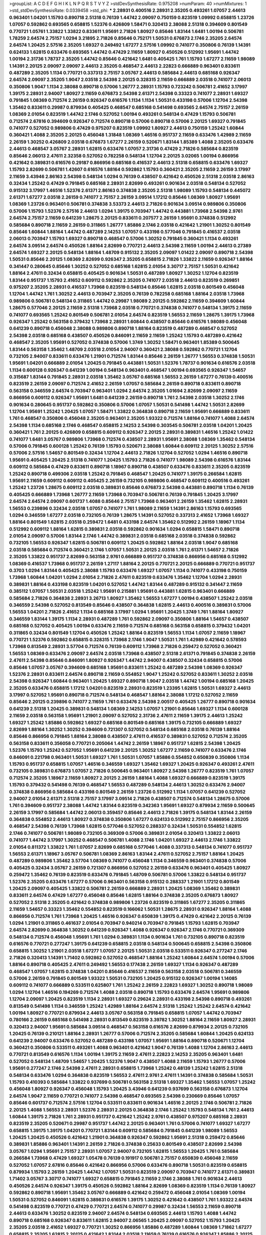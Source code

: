 >groupList:
A C D E F G H I K L
N P Q R S T V Y Z 
>stdDevSynthesisRate:
0.975208 
>numParam:
40
>numMixtures:
1
>std_stdDevSynthesisRate:
0.0339458
>std_phi:
***
2.28931 0.400516 2.28931 2.35205 0.493261 1.07057 2.44613 0.963401 1.04201 1.15793
0.890718 2.51318 0.76139 1.44742 2.09097 0.750159 0.823519 1.09992 0.658815 1.23726
1.07057 0.592862 0.693565 0.658815 1.52376 0.426809 1.58471 0.320413 2.38088 2.51318
0.394609 0.801549 0.770721 1.05761 1.33822 1.33822 0.833611 1.95691 2.71826 1.80927
0.85646 1.83144 1.6481 1.00194 0.506781 1.78259 2.64574 2.75157 1.0294 3.21895
2.71826 0.85646 0.752171 1.50531 0.676873 2.1746 2.35205 2.64574 2.64574 1.20425
2.57516 2.35205 1.69327 0.249492 1.67277 2.57516 1.09992 0.741077 0.350806 0.76139
1.14391 0.624133 1.62815 0.633476 0.693565 1.44742 0.47429 2.11659 1.80927 0.450526
0.512992 1.95691 1.44742 1.00194 2.31736 1.78737 2.35205 1.44742 0.85646 0.421642
1.6481 0.405425 1.761 1.15793 1.67277 2.11659 1.98089 1.14391 2.20125 2.09097
2.09097 2.44613 2.35205 0.468547 2.44613 2.22823 0.666889 0.963401 0.833611 0.487289
2.35205 1.1134 0.770721 0.337313 2.75157 3.05767 2.44613 0.585684 2.44613 0.685168
0.926347 2.64574 2.09097 2.35205 1.9047 2.03518 2.54398 2.20125 0.328315 2.11659
0.666889 2.03518 0.741077 2.06013 0.350806 1.9047 1.1134 2.38088 0.890718 0.57006
1.26777 2.28931 1.15793 0.723242 0.506781 2.41652 3.17997 1.39175 2.28931 2.94007
1.80927 2.11659 0.676873 2.54398 2.61371 2.54398 0.33323 0.741077 2.28931 1.69327
0.791845 1.08369 0.712574 2.26159 0.926347 0.616576 1.1134 1.1134 1.50531 0.433198
0.57006 1.12704 2.54398 1.35462 0.833611 0.29987 0.879934 0.405425 0.468547 0.685168
0.541498 0.693565 2.64574 2.75157 2.26159 1.08369 2.01054 0.823519 1.44742 2.1746
0.527052 1.00194 0.493261 0.548134 0.47429 1.15793 0.506781 0.712574 2.67816 0.394609
0.926347 0.712574 0.890718 0.57006 0.890718 0.57006 2.20125 1.69327 0.791845 0.741077
0.527052 0.989806 0.47429 0.975207 0.823519 1.09992 1.80927 2.44613 0.750159 1.25242
1.60844 0.360421 1.4088 2.35205 2.20125 0.456048 1.31848 1.08369 1.46516 0.951737
2.11659 0.633476 1.42989 2.11659 2.26159 1.30252 0.426809 2.03518 0.676873 1.67277
2.26159 0.520671 1.83144 1.85389 1.4088 2.35205 0.633476 2.44613 0.468547 3.05767
2.28931 1.62815 0.633476 1.07057 2.31736 0.47429 2.71826 0.585684 0.823519 0.85646
2.06013 2.47611 2.32358 0.527052 0.782258 0.548134 1.12704 2.20125 3.02065 1.00194
0.866956 0.421642 0.389831 0.616576 0.29187 0.866956 0.685168 0.416537 2.44613 2.51318
0.658815 0.633476 1.69327 1.15793 2.82699 0.506781 1.42607 0.616576 1.88164 0.592862
1.15793 0.360421 2.35205 2.11659 2.26159 3.17997 2.11659 3.43946 2.86163 2.54398
0.548134 1.0294 0.76139 0.438507 0.421642 0.450526 2.51318 2.03518 2.86163 0.32434
1.25242 0.47429 0.791845 0.685168 2.28931 2.82699 0.493261 0.901634 2.03518 0.548134
0.527052 0.915132 3.17997 1.46516 1.52376 2.61371 2.86163 0.374838 2.35205 2.51318
1.98089 1.15793 0.548134 0.445072 2.61371 1.67277 2.03518 2.26159 0.741077 2.75157
2.26159 3.09514 1.17212 0.85646 1.08369 1.80927 1.95691 1.08369 1.23726 0.963401
0.506781 0.374838 3.53373 2.44613 2.71826 0.901634 3.09514 0.989806 0.350806 0.57006
1.15793 1.52376 2.57516 2.44613 1.0294 1.39175 0.703947 1.44742 0.443881 1.73968
2.54398 2.9761 2.64574 2.75157 2.11659 0.641239 1.28675 2.20125 0.833611 0.207577
2.26159 1.95691 0.374838 0.512992 0.585684 0.890718 2.11659 2.26159 0.311865 1.26777
1.85886 2.1746 2.03518 0.421642 1.21901 1.30252 0.801549 0.85646 1.60844 1.88164
1.44742 0.487289 2.14253 1.07057 0.433198 0.577046 0.791845 0.416537 2.03518 2.06013
0.703947 1.15793 1.69327 0.890718 0.468547 0.57006 1.30252 0.791845 0.360421 1.1134
0.493261 2.64574 3.09514 2.64574 0.450526 1.88164 2.82699 0.770721 2.44613 2.54398
2.11659 1.00194 2.44613 0.27389 2.64574 1.69327 2.20125 0.548134 1.88164 1.48709
0.915132 2.35205 2.09097 1.01422 2.09097 0.890718 2.54398 1.50531 0.85646 2.20125
1.08369 2.82699 0.926347 2.35205 0.658815 2.71826 1.33822 2.11659 0.926347 1.88164
0.341447 0.280645 0.85646 1.30252 0.527052 0.685168 1.62815 2.01054 3.30717 2.75157
1.50531 0.421642 1.88164 2.47611 0.32434 0.658815 0.405425 0.901634 1.50531 0.487289
1.80927 1.30252 1.12704 0.823519 1.83144 0.951737 1.15793 2.41652 0.609112 0.592862
2.35205 0.741077 2.03518 2.44613 0.823519 0.269851 0.975207 2.35205 2.28931 0.416537
1.73968 0.823519 0.548134 0.85646 1.62815 2.03518 0.801549 0.456048 1.12704 1.44742
1.761 1.30252 2.44613 0.703947 2.35205 0.76139 0.782258 0.685168 1.88164 2.03518
1.73968 0.989806 0.506781 0.548134 0.311865 1.44742 0.29987 1.98089 2.20125 0.592862
2.11659 0.394609 1.60844 1.28675 0.577046 2.20125 2.11659 2.51318 1.73968 2.03518
0.770721 0.374838 0.741077 0.548134 1.39175 2.11659 0.741077 0.693565 1.25242 0.801549
0.506781 2.01054 2.64574 0.823519 1.56553 2.11659 1.28675 1.39175 1.73968 0.926347
1.25242 0.563158 0.379432 1.73968 2.28931 1.60844 0.438507 0.85646 0.616576 1.98089
0.456048 0.641239 0.890718 0.456048 2.38088 0.989806 0.890718 1.88164 0.823519 0.487289
0.468547 0.527052 2.54398 2.03518 0.685168 0.438507 0.450526 0.846091 2.11659 2.11659
1.25242 1.15793 0.487289 0.421642 0.468547 2.35205 1.95691 0.527052 0.374838 0.57006
1.3749 1.30252 1.58471 0.963401 1.85389 0.500645 1.83144 0.563158 1.35462 1.48709
2.03518 2.01054 2.94007 0.360421 2.38088 0.592862 0.770721 1.12704 0.732105 2.94007
0.833611 0.633476 1.21901 0.712574 1.83144 0.85646 2.26159 1.26777 1.56553 0.374838
1.50531 1.95691 1.04201 0.666889 2.01054 1.20425 0.791845 0.443881 1.50531 1.52376
1.78737 0.901634 0.616576 2.03518 1.1134 0.600128 0.926347 0.641239 1.00194 0.548134
0.963401 0.468547 1.00194 0.693565 0.926347 1.54657 0.315687 1.83144 0.791845 2.28931
2.03518 1.35462 3.05767 0.685168 1.56553 2.26159 1.67277 0.76139 0.400516 0.823519
2.26159 2.09097 0.712574 2.41652 2.26159 1.07057 0.585684 2.26159 0.890718 0.833611
0.890718 0.563158 0.346559 2.64574 0.703947 0.963401 1.0294 2.64574 2.35205 1.01694
2.82699 2.09097 2.11659 0.866956 0.609112 0.926347 1.95691 1.6481 0.641239 2.26159
0.890718 1.761 2.54398 2.03518 1.30252 2.1746 0.901634 0.280645 0.951737 0.592862
0.350806 0.57006 1.07057 1.50531 0.541498 1.44742 1.50531 2.82699 1.12704 1.95691
1.25242 1.20425 1.07057 1.58471 1.33822 0.364838 0.890718 2.11659 1.95691 0.666889
0.833611 1.761 0.468547 0.350806 0.456048 2.35205 0.963401 2.35205 1.93322 0.712574
1.88164 0.741077 1.4088 2.64574 2.54398 1.1134 0.685168 2.1746 0.468547 0.658815
2.14253 2.54398 0.303545 0.506781 2.03518 1.04201 1.20425 0.360421 1.761 2.20125
0.426809 0.658815 0.609112 0.926347 2.20125 2.28931 0.389831 1.46516 1.25242 1.01422
0.741077 1.6481 3.05767 0.989806 1.73968 0.712574 0.438507 2.28931 1.95691 2.38088
1.08369 1.35462 0.548134 0.57006 0.791845 0.600128 1.25242 0.76139 1.15793 0.520671
2.38088 1.60844 0.609112 2.20125 1.30252 2.57516 0.57006 2.57516 1.54657 0.801549
0.32434 1.12704 2.44613 2.71826 1.12704 0.527052 1.0294 1.46516 0.890718 1.95691
0.405425 1.20425 2.51318 0.741077 1.20425 1.15793 2.71826 0.741077 1.98089 2.54398
0.616576 1.83144 0.609112 0.585684 0.47429 0.833611 0.890718 1.18967 0.890718 0.438507
0.633476 0.833611 2.35205 0.823519 1.25242 0.890718 0.499306 2.03518 1.25242 0.791845
0.468547 1.20425 0.741077 1.39175 0.266584 1.62815 1.95691 2.11659 0.609112 0.609112
0.405425 2.26159 0.732105 0.989806 0.468547 0.609112 0.400516 0.493261 1.25242 1.23726
1.28675 0.609112 2.03518 0.389831 0.85646 0.676873 2.54398 0.443881 0.890718 1.1134
0.76139 0.405425 0.666889 1.73968 1.26777 2.11659 1.73968 0.703947 0.506781 0.76139
0.791845 1.20425 3.17997 2.64574 2.64574 2.09097 0.601737 1.4088 0.85646 2.75157
1.73968 0.963401 2.26159 1.35462 1.62815 2.28931 1.56553 0.239896 0.32434 2.03518
1.07057 0.741077 1.761 1.98089 2.11659 1.14391 2.86163 1.15793 0.693565 1.0294
0.346559 1.67277 2.03518 0.732105 0.76139 1.28675 1.14391 0.527052 0.337313 2.41652
1.73968 1.69327 1.88164 0.801549 1.62815 2.03518 0.259472 1.6481 0.433198 2.64574
1.35462 0.512992 2.26159 1.18967 1.1134 0.512992 0.609112 1.88164 1.62815 0.389831
2.03518 0.592862 0.901634 1.0294 0.658815 1.58471 0.890718 2.01054 2.09097 0.57006
1.83144 2.1746 1.44742 0.389831 2.03518 0.685168 2.03518 0.374838 0.592862 0.732105
1.56553 0.926347 1.62815 0.506781 0.609112 1.20425 0.592862 1.88164 2.03518 1.9047
0.685168 2.03518 0.585684 0.712574 0.360421 2.1746 1.07057 1.50531 2.20125 2.03518
1.761 2.61371 1.54657 2.71826 2.35205 1.33822 0.951737 2.82699 0.563158 2.9761
0.666889 0.951737 0.374838 0.866956 0.685168 0.512992 1.08369 0.416537 1.73968 0.951737
2.26159 1.27117 1.88164 2.20125 0.770721 2.20125 0.666889 0.770721 0.951737 0.3703
1.0294 1.83144 0.405425 2.38088 1.15793 0.633476 1.69327 1.07057 1.1134 0.741077
0.433198 0.750159 1.73968 1.60844 1.04201 1.0294 2.01054 2.71826 2.47611 0.823519
0.633476 1.35462 1.12704 1.0294 2.28931 0.389831 1.88164 0.433198 0.823519 1.04201
0.527052 1.44742 1.83144 0.487289 0.915132 0.341447 2.11659 0.385112 1.07057 1.50531
2.03518 1.25242 1.95691 0.215881 1.95691 0.443881 1.62815 0.963401 0.666889 0.585684
2.71826 0.364838 2.28931 3.26713 1.80927 1.35462 1.56553 1.67277 1.00194 0.438507
1.25242 2.03518 0.346559 2.54398 0.527052 0.813549 0.85646 0.438507 0.364838 1.62815
2.44613 0.400516 0.389831 0.57006 1.56553 1.04201 2.71826 2.41652 1.1134 0.685168
3.17997 1.0294 1.95691 1.20425 1.3749 1.761 1.88164 1.80927 0.346559 1.83144
1.39175 1.1134 2.28931 0.487289 1.761 0.592862 2.09097 0.350806 1.88164 1.54657
0.438507 0.685168 0.527052 0.405425 1.00194 0.633476 2.11659 0.712574 0.685168 0.563158
0.658815 0.379432 1.04201 0.311865 0.32434 0.801549 1.12704 0.450526 1.25242 1.88164
0.823519 1.56553 1.1134 1.07057 2.11659 1.18967 0.770721 1.52376 0.592862 0.658815
0.328315 1.73968 2.1746 1.9047 1.50531 1.761 1.42989 0.421642 0.578593 1.73968
0.813549 2.28931 3.57704 0.712574 0.76139 0.609112 1.73968 2.71826 0.259472 0.527052
0.360421 1.56553 1.08369 0.633476 2.09097 2.64574 2.03518 1.73968 0.438507 2.51318
2.61371 0.791845 0.374838 2.26159 2.47611 2.54398 0.85646 0.846091 1.80927 0.926347
1.44742 2.94007 0.438507 0.32434 0.658815 0.57006 0.85646 1.07057 3.05767 0.394609
0.685168 1.95691 0.833611 1.25242 0.487289 2.54398 1.08369 0.926347 1.52376 2.28931
0.833611 2.64574 0.890718 2.11659 0.554852 1.9047 1.25242 0.527052 0.833611 1.30252
2.03518 2.54398 0.926347 1.60844 0.963401 1.20425 1.69327 0.890718 1.9047 2.03518
1.44742 1.00194 0.685168 1.20425 2.35205 0.633476 0.658815 1.17212 1.04201 0.823519
2.28931 0.823519 1.23395 1.62815 1.50531 1.69327 2.44613 3.17997 0.527052 1.95691
0.890718 0.712574 0.548134 0.468547 1.88164 2.38088 1.17212 0.527052 2.11659 0.85646
2.20125 0.239896 0.741077 2.11659 1.761 0.633476 2.54398 2.00517 0.405425 1.26777
0.890718 0.901634 0.641239 2.51318 1.20425 0.389831 0.548134 1.08369 2.14253 1.07057
1.21901 0.85646 1.69327 1.1134 0.600128 2.11659 2.03518 0.563158 1.95691 1.21901
2.09097 0.527052 2.31736 2.47611 2.11659 1.39175 2.44613 1.25242 1.69327 1.25242
1.85886 0.592862 1.69327 0.685168 0.801549 0.685168 1.39175 0.732105 0.666889 1.69327
2.82699 1.88164 1.30252 1.30252 0.394609 0.721307 0.527052 0.548134 0.685168 2.03518
0.76139 1.88164 0.85646 0.866956 0.791845 1.88164 2.38088 0.438507 2.47611 0.416537
0.389831 0.527052 0.712574 2.35205 0.563158 0.833611 0.356058 0.770721 0.205064 1.44742
2.26159 1.18967 0.951737 1.62815 2.54398 1.20425 1.52376 1.15793 1.25242 0.527052
1.95691 0.641239 2.20125 1.30252 1.67277 2.11659 0.741077 0.633476 2.1746 0.846091
0.221798 0.963401 1.50531 1.69327 1.761 1.50531 1.07057 1.85886 0.554852 0.650839
0.350806 1.1134 1.15793 0.951737 0.658815 1.07057 1.46516 0.346559 1.69327 1.35462
1.69327 1.20425 0.926347 0.493261 2.47611 0.732105 0.389831 0.676873 1.07057 2.71826
0.500645 0.963401 1.80927 2.54398 1.26777 0.823519 1.761 1.07057 0.712574 2.35205
1.18967 2.11659 1.80927 2.20125 2.26159 1.88164 1.4088 1.69327 0.666889 0.823519
1.39175 1.15793 0.379432 0.541498 0.76139 0.468547 1.56553 0.487289 0.548134 2.44613
1.30252 0.633476 2.94007 0.374838 0.866956 0.585684 0.433198 0.801549 2.26159 1.23726
0.512992 1.1134 1.07057 0.641239 0.527052 2.94007 2.01054 2.61371 2.51318 2.75157
3.17997 3.09514 2.71826 0.438507 0.712574 0.548134 1.28675 0.57006 1.761 0.394609
0.951737 2.38088 1.44742 1.83144 0.823519 0.342363 1.95691 1.69327 0.879934 2.11659
0.500645 2.26159 3.17997 0.585684 1.44742 2.06013 0.359457 0.85646 2.44613 2.71826
1.39175 0.548134 1.83144 2.26159 0.364838 0.554852 2.44613 1.80927 0.374838 0.350806
1.67277 0.624133 0.512992 2.75157 0.866956 2.35205 0.468547 2.54398 0.76139 1.73968
1.62815 0.577046 0.527052 0.288337 0.32434 1.50531 0.554852 1.62815 2.1746 0.741077
0.506781 1.98089 0.732105 0.369309 0.57006 0.389831 2.01054 0.320413 1.33822 2.06013
0.741077 1.44742 3.17997 1.30252 0.468547 0.506781 1.4088 2.1746 1.04201 1.69327
2.44613 2.1746 1.33822 2.01054 0.811372 1.33822 1.761 1.07057 2.82699 0.685168
0.577046 1.4088 0.337313 0.548134 0.741077 0.951737 1.56553 2.61371 1.18967 3.05767
0.506781 1.08369 2.86163 1.83144 2.47611 0.527052 2.75157 1.88164 1.20425 0.487289
0.989806 1.35462 3.57704 1.08369 0.741077 0.456048 1.1134 0.346559 0.963401 0.374838
0.57006 0.405425 0.32434 3.05767 2.26159 0.721307 0.866956 0.527052 2.26159 0.633476
0.963401 0.405425 1.80927 0.259472 1.35462 0.76139 0.823519 0.633476 0.791845 1.48709
0.506781 0.57006 1.33822 0.548134 0.951737 1.52376 2.35205 0.633476 1.67277 0.57006
0.963401 0.563158 0.915132 0.288337 1.21901 1.17212 0.801549 1.20425 2.09097 0.405425
1.33822 0.506781 2.26159 0.666889 2.28931 1.20425 1.08369 1.35462 0.389831 0.833611
2.64574 0.47429 1.67277 0.456048 0.85646 1.62815 1.88164 0.374838 2.35205 0.676873
1.80927 0.527052 2.51318 2.35205 0.421642 0.374838 0.989806 1.23726 0.823519 0.311865
1.67277 2.35205 0.311865 2.11659 1.54657 0.33323 1.35462 0.554852 0.823519 0.166062
1.50531 1.28675 2.28931 0.926347 1.88164 1.4088 0.866956 0.712574 1.761 1.73968
1.20425 1.46516 0.926347 0.650839 1.39175 0.47429 0.421642 2.20125 0.76139 1.0294
1.21901 0.311865 0.461637 2.01054 0.703947 0.940214 0.703947 0.791845 1.15793 1.62815
0.703947 2.64574 2.82699 0.364838 1.30252 0.641239 0.926347 1.4088 0.926347 0.926347
2.1746 0.770721 0.369309 0.548134 0.712574 0.456048 1.95691 1.761 1.0294 0.389831
1.1134 0.901634 1.761 0.732105 0.890718 0.823519 0.616576 0.770721 0.277247 1.39175
0.641239 0.658815 2.03518 0.548134 0.500645 0.658815 2.54398 0.350806 0.658815 1.30252
1.21901 2.03518 1.67277 1.07057 2.20125 1.50531 2.03518 0.533511 0.926347 0.277247
2.1746 2.71826 0.320413 1.14391 1.71402 0.592862 0.527052 0.468547 1.88164 1.25242
1.60844 2.64574 1.00194 0.57006 1.88164 0.890718 0.405425 2.47611 0.249492 1.56553
0.177438 2.26159 1.69327 1.1134 0.926347 0.487289 0.468547 1.07057 1.62815 0.374838
1.04201 0.85646 0.416537 2.11659 0.563158 2.03518 0.506781 0.346559 0.57006 2.26159
0.791845 0.801549 1.93322 1.50531 0.732105 1.20425 0.915132 0.926347 1.00194 1.14085
0.609112 0.741077 0.666889 0.533511 0.625807 1.761 1.25242 2.26159 2.22823 1.69327
1.30252 0.890718 1.98089 1.0294 1.12704 1.46516 0.194269 0.712574 1.4088 2.03518
0.890718 1.15793 0.633476 2.64574 1.95691 0.989806 1.12704 2.09097 1.20425 0.823519
1.1134 2.28931 1.69327 0.29624 2.28931 0.433198 2.54398 0.890718 0.493261 0.813549
0.541498 1.1134 0.346559 1.25242 1.42989 1.88164 2.64574 2.51318 1.25242 1.25242
2.64574 0.421642 1.00194 1.80927 0.770721 0.879934 2.44613 3.05767 0.563158 0.791845
0.658815 1.07057 1.44742 0.703947 0.780166 2.26159 0.685168 0.541498 2.28931 0.813549
0.823519 3.39782 1.30252 1.88164 2.11659 1.80927 2.28931 0.320413 2.94007 1.95691
0.585684 3.09514 0.468547 0.563158 0.616576 2.82699 0.879934 2.20125 0.732105 1.20425
0.76139 0.210121 1.88164 2.28931 1.26777 0.57006 0.712574 2.35205 0.585684 1.60844
1.20425 0.624133 0.641239 2.94007 0.633476 0.527052 0.487289 0.433198 1.07057 1.95691
1.88164 0.890718 0.520671 1.12704 0.360421 0.350806 0.533511 0.493261 1.4088 0.963401
0.421642 1.9047 0.76139 1.4088 1.12704 2.86163 2.44613 0.770721 0.813549 0.616576
1.1134 1.00194 1.39175 2.11659 2.47611 2.22823 2.14253 2.35205 0.963401 1.6481
0.527052 0.548134 1.48709 1.54657 1.20425 1.52376 1.9047 0.438507 1.4088 2.11659
1.15793 1.26777 0.57006 1.95691 0.277247 2.1746 2.54398 2.47611 2.28931 0.658815
1.73968 1.25242 0.48139 1.25242 1.62815 2.51318 0.548134 0.633476 1.0294 0.364838
0.823519 1.56553 2.47611 2.9761 2.47611 1.14391 0.374838 0.585684 1.50531 1.15793
0.410393 0.585684 1.33822 0.937699 0.506781 0.563158 2.51318 1.69327 1.35462 1.56553
1.07057 1.25242 0.456048 1.80927 0.926347 0.456048 1.15793 1.20425 3.43946 0.641239
0.937699 0.563158 0.676873 1.12704 2.64574 1.9047 2.11659 0.770721 0.741077 2.54398
0.468547 0.693565 2.54398 0.230669 0.85646 1.07057 0.85646 0.601737 0.712574 2.57516
1.12704 0.533511 0.833611 0.901634 1.46516 2.20125 2.1746 0.506781 2.71826 2.20125
1.4088 1.56553 2.28931 1.52376 2.28931 2.20125 0.364838 2.1746 1.25242 1.15793
0.548134 1.761 2.44613 1.60844 1.39175 2.71826 1.761 2.28931 0.951737 0.421642
1.25242 2.9761 0.438507 0.975207 0.685168 2.28931 0.823519 2.35205 0.520671 0.29987
0.951737 1.44742 2.20125 0.963401 1.761 0.57006 0.741077 1.69327 1.67277 0.658815
1.39175 1.39175 1.04201 0.770721 1.83144 0.609112 0.585684 0.791845 0.641239 1.98089
1.56553 1.20425 1.20425 0.450526 0.421642 1.21901 0.364838 0.926347 0.592862 1.95691
2.51318 0.259472 0.85646 0.389831 1.85886 0.963401 1.14391 2.26159 2.71826 0.374838
0.25633 0.801549 0.438507 2.82699 2.54398 3.05767 1.0294 1.95691 2.75157 2.28931
1.07057 2.94007 0.732105 1.62815 1.56553 1.20425 1.761 0.585684 0.266584 1.73968
0.47429 1.69327 1.05478 0.76139 0.191917 0.506781 2.75157 0.650839 0.456048 2.11659
0.527052 1.07057 2.67816 0.85646 0.421642 0.866956 0.57006 0.633476 0.890718 1.50531
0.823519 0.658815 0.879934 1.15793 2.26159 1.20425 1.44742 1.07057 1.50531 0.823519
2.09097 0.703947 0.741077 2.61371 0.389831 1.71402 3.05767 3.30717 0.741077 1.69327
0.658815 0.791845 2.11659 2.1746 2.38088 1.761 0.901634 2.44613 0.450526 2.64574
0.926347 1.39175 0.450526 0.592862 1.88164 2.82699 1.08369 0.823519 1.1134 0.76139
1.80927 0.592862 0.890718 1.95691 1.35462 3.05767 0.666889 0.421642 0.259472 0.456048
2.01054 1.08369 1.00194 1.50531 0.527052 0.846091 1.62815 0.389831 0.616576 1.39175
1.30252 0.421642 0.438507 1.761 1.93322 2.64574 0.541498 0.823519 0.770721 0.47429
0.770721 2.64574 0.741077 0.29987 0.32434 1.56553 2.11659 0.890718 2.44613 0.633476
1.30252 0.823519 2.94007 2.64574 0.548134 0.693565 2.44613 1.15793 1.4088 1.44742
0.890718 0.685168 0.926347 0.833611 1.62815 2.94007 2.06565 1.20425 2.09097 0.527052
1.15793 1.20425 2.35205 2.03518 2.41652 1.69327 0.770721 1.30252 0.866956 1.85886
0.487289 1.60844 1.08369 1.71862 1.67277 0.658815 2.35205 1.62815 2.20125 0.421642
1.83144 2.03518 2.11659 0.76139 0.616576 0.926347 1.85886 2.20125 0.578593 1.73968
0.609112 0.676873 0.405425 0.315687 1.21901 1.15793 1.56553 0.468547 1.1134 2.64574
1.1134 0.712574 0.732105 0.527052 1.80927 1.30252 2.75157 1.33822 0.25255 2.64574
0.450526 1.18967 0.438507 2.35205 0.242836 1.04201 0.890718 0.685168 0.926347 0.416537
2.44613 2.54398 0.421642 2.32358 1.00194 1.95691 0.468547 1.23726 0.311865 3.30717
0.658815 3.17997 1.07057 2.71826 0.926347 0.741077 1.07057 0.438507 1.08369 2.20125
1.0294 0.890718 1.44742 1.15793 1.07057 1.69327 0.506781 0.823519 2.03518 1.0294
1.17212 0.520671 1.1134 0.350806 2.1746 0.823519 0.548134 1.0294 1.83144 1.20425
2.11659 0.791845 0.693565 1.67277 0.770721 0.399445 0.666889 1.56553 1.73968 1.56553
0.527052 1.30252 1.69327 0.649098 1.69327 1.1134 2.86163 0.609112 0.791845 0.658815
1.56553 0.685168 2.20125 0.438507 2.11659 0.879934 1.30252 0.259472 1.62815 2.38088
2.61371 0.311865 0.721307 1.69327 0.801549 0.468547 2.1746 0.723242 0.723242 1.95691
2.44613 2.20125 1.0294 0.833611 2.61371 0.506781 0.791845 0.433198 0.741077 0.823519
0.866956 1.08369 0.76139 0.416537 0.633476 2.09097 0.487289 0.693565 1.14391 0.592862
1.25242 2.11659 0.311865 0.703947 1.80927 0.732105 0.468547 2.20125 0.833611 0.791845
0.205064 1.48709 0.926347 0.823519 0.57006 0.770721 0.951737 0.585684 2.64574 1.56553
1.28675 0.616576 0.890718 2.26159 3.3477 2.64574 1.15793 0.468547 1.1134 2.94007
1.39175 2.1746 2.47611 0.609112 0.741077 0.487289 0.732105 2.09097 1.9047 2.26159
1.50531 0.633476 2.1746 1.04201 1.80927 1.15793 0.963401 0.405425 1.28675 1.20425
2.11659 0.741077 0.951737 2.20125 2.64574 1.80927 1.50531 2.11659 0.337313 0.487289
0.693565 2.64574 0.866956 2.54398 0.712574 0.833611 0.633476 1.73968 0.703947 0.269851
0.609112 1.58471 2.54398 0.866956 1.50531 2.01054 2.64574 0.926347 0.833611 0.548134
0.890718 1.6481 0.29187 0.548134 1.85886 0.780166 2.86163 1.95691 2.38088 1.73968
1.21901 0.374838 1.50531 1.35462 0.721307 2.44613 0.364838 1.95691 2.54398 1.95691
0.468547 1.44742 1.1134 2.64574 2.86163 0.493261 1.83144 1.30252 1.69327 0.487289
0.633476 1.80927 0.421642 0.421642 0.468547 0.493261 1.08369 0.541498 2.86163 0.989806
1.14391 1.44742 0.592862 0.29624 2.44613 0.989806 0.57006 0.76139 1.56553 1.42989
1.0294 2.20125 0.438507 0.493261 1.95691 1.30252 1.25242 0.389831 0.585684 2.54398
0.269851 1.761 0.506781 0.926347 1.25242 2.54398 1.25242 0.616576 0.438507 1.98089
0.32434 1.0294 0.712574 1.88164 0.650839 1.07057 2.28931 0.210121 1.30252 0.33323
0.85646 1.44742 0.592862 0.421642 2.03518 2.06565 0.741077 0.527052 1.35462 0.712574
2.1746 0.963401 0.563158 2.35205 1.15793 0.350806 2.11659 0.823519 2.1746 0.658815
0.951737 2.61371 0.379432 2.1746 1.0294 3.09514 0.360421 0.963401 1.00194 1.0294
0.487289 0.350806 2.82699 1.26777 2.71826 1.09698 0.801549 1.28675 0.512992 0.685168
0.791845 0.833611 1.20425 0.337313 0.712574 0.951737 2.82699 0.468547 1.35462 0.341447
2.28931 1.69327 0.625807 2.1746 2.44613 1.15793 1.56553 0.360421 1.56553 0.520671
1.44742 0.926347 2.82699 0.350806 1.88164 0.791845 0.963401 1.0294 2.82699 2.57516
0.693565 0.791845 0.374838 0.32434 0.823519 0.741077 0.937699 0.770721 1.761 0.811372
1.30252 0.85646 0.374838 2.20125 0.48139 0.915132 0.963401 0.456048 1.56553 1.15793
0.311865 0.963401 0.506781 2.35205 0.846091 1.39175 2.35205 0.527052 0.421642 0.76139
0.215881 2.38088 1.04201 1.9047 0.633476 1.30252 0.989806 1.88164 0.527052 0.487289
0.791845 2.44613 0.666889 0.890718 0.609112 0.685168 0.890718 2.75157 0.533511 1.1134
0.963401 1.04201 0.600128 1.15793 2.44613 2.9761 0.641239 0.76139 0.801549 1.18967
0.506781 1.88164 1.69327 0.712574 0.823519 0.506781 1.04201 1.73968 1.56553 1.44742
0.416537 0.585684 2.35205 0.585684 1.21901 2.03518 2.38088 1.33822 2.28931 0.676873
0.360421 1.30252 1.80927 1.6481 2.47611 1.69327 0.487289 1.58471 0.801549 0.394609
0.433198 0.770721 1.23726 0.456048 1.39175 0.541498 0.951737 0.548134 0.541498 1.20425
1.56553 0.506781 0.47429 0.609112 1.05761 1.1134 0.609112 1.46516 0.554852 2.67816
0.487289 1.73968 0.57006 1.00194 0.438507 2.64574 2.71826 0.801549 1.9047 1.761
1.20425 0.616576 2.06013 0.337313 1.33822 0.57006 1.23726 2.11659 0.592862 2.64574
2.41006 0.29987 0.548134 1.6481 2.20125 1.50531 0.57006 1.83144 2.44613 0.548134
0.57006 0.879934 0.890718 0.703947 2.38088 1.4088 0.616576 2.03518 0.890718 0.782258
1.56553 1.50531 2.11659 2.41652 1.83144 0.57006 1.12704 0.801549 0.85646 1.69327
0.493261 0.658815 1.09992 2.94007 0.29987 0.693565 0.703947 0.426809 1.80927 1.56553
1.46516 1.88164 1.95691 1.00194 1.07057 2.11659 0.666889 0.685168 0.741077 1.18967
3.05767 1.17212 1.56553 0.641239 1.69327 1.00194 1.20425 1.88164 1.93322 2.1746
1.95691 0.833611 1.761 1.67277 1.88164 3.05767 0.394609 0.277247 0.239896 0.890718
0.47429 2.64574 0.389831 2.71826 1.35462 2.44613 0.438507 0.721307 2.44613 1.69327
1.95691 0.76139 0.288337 1.39175 1.9047 0.592862 0.676873 0.833611 0.633476 0.915132
1.69327 0.360421 1.761 1.25242 1.73968 2.20125 1.44742 1.98089 0.493261 0.592862
0.57006 0.633476 0.421642 1.15793 0.937699 1.30252 0.548134 2.26159 1.83144 1.50531
0.520671 2.26159 0.963401 1.69327 0.520671 0.438507 0.685168 2.64574 2.54398 2.54398
0.833611 1.761 1.58471 1.14391 0.411494 1.23726 1.15793 1.44742 0.741077 0.512992
0.791845 1.20425 1.12704 0.890718 0.703947 1.1134 1.4088 0.633476 2.03518 1.15793
2.26159 1.18967 1.07057 0.823519 1.35462 0.374838 0.703947 1.4088 2.61371 2.51318
0.57006 0.433198 0.487289 1.80927 0.963401 0.989806 2.11659 2.57516 1.62815 0.438507
1.69327 1.42607 0.633476 1.0294 0.926347 1.20425 2.03518 2.38088 1.04201 0.658815
0.846091 0.890718 2.35205 1.62815 0.433198 0.506781 1.80927 0.29987 1.15793 2.1746
0.823519 1.28675 0.721307 1.07057 2.38088 1.88164 0.676873 2.82699 0.548134 0.823519
2.54398 0.791845 1.07057 2.54398 1.20425 0.791845 2.54398 2.28931 1.62815 3.05767
0.85646 0.563158 1.56553 0.633476 0.288337 0.32434 0.47429 1.761 0.85646 0.712574
2.03518 1.54657 1.46516 1.50531 1.80927 0.29987 0.866956 2.20125 0.712574 2.1746
0.487289 0.712574 2.1746 0.685168 0.506781 0.791845 0.506781 0.548134 0.741077 2.1746
1.25242 1.44742 2.03518 1.15793 0.405425 1.67277 1.39175 1.46516 0.438507 2.03518
0.76139 0.685168 0.693565 0.394609 1.44742 0.29987 2.1746 0.364838 1.93322 1.95691
1.95691 2.26159 2.64574 1.95691 0.585684 1.9047 2.44613 1.33822 1.44742 2.1746
0.506781 0.346559 1.04201 2.35205 1.04201 0.866956 0.609112 0.468547 0.405425 0.801549
2.44613 2.28931 1.60844 1.15793 1.80927 0.249492 0.752171 0.227267 1.28675 0.676873
0.866956 0.548134 0.592862 1.35462 1.9047 2.26159 0.456048 0.520671 0.456048 1.28675
2.23421 0.421642 1.20425 1.73968 0.616576 0.548134 0.548134 1.4088 2.11659 1.50531
1.30252 1.69327 2.1746 2.75157 0.741077 2.1746 1.44742 1.69327 0.926347 1.15793
0.506781 1.67277 2.35205 1.25242 2.9761 1.52376 1.07057 0.32434 1.80927 1.33822
0.833611 3.30717 1.31848 1.50531 0.633476 2.09097 0.633476 0.890718 0.609112 1.04201
2.26159 0.189594 1.56553 2.75157 1.25242 2.54398 0.350806 0.227877 0.85646 1.56553
2.28931 0.527052 0.833611 2.20125 2.54398 0.456048 2.35205 1.761 0.85646 2.61371
0.487289 1.80927 1.761 0.641239 2.38088 1.9047 0.585684 1.08369 0.493261 1.69327
2.64574 0.791845 2.54398 1.62815 0.823519 1.67277 1.15793 2.11659 0.450526 1.95691
0.32434 2.54398 2.09097 1.23726 3.21895 1.98089 1.39175 1.15793 0.433198 0.791845
0.633476 0.791845 1.58471 2.1746 2.1746 1.44742 0.548134 1.56553 0.364838 1.1134
0.685168 0.426809 1.20425 0.989806 2.54398 0.76139 1.88164 2.71826 0.989806 1.50531
2.14253 0.506781 0.421642 0.741077 2.28931 0.563158 0.47429 2.20125 0.512992 1.12704
1.08369 0.585684 0.823519 2.1746 2.44613 0.527052 1.25242 1.17212 1.50531 0.374838
1.46516 1.30252 1.50531 1.98089 0.350806 0.712574 0.650839 1.95691 1.88164 1.21901
0.833611 2.38088 0.554852 2.26159 0.890718 1.30252 0.846091 2.03518 1.39175 1.0294
1.39175 1.46516 2.54398 2.11659 0.846091 2.35205 0.506781 0.658815 0.989806 1.08369
2.44613 2.03518 0.32434 0.47429 1.56553 0.29987 1.15793 1.28675 1.15793 1.30252
1.23726 2.20125 0.989806 1.42607 0.823519 0.685168 2.20125 2.61371 2.28931 2.54398
1.46516 1.33822 0.823519 0.890718 1.58471 0.641239 0.399445 0.890718 2.14253 2.38088
0.224516 2.75157 0.548134 0.890718 0.288337 2.35205 1.69327 1.25242 0.770721 2.09097
1.1134 0.320413 0.364838 0.926347 1.08369 2.75157 0.85646 2.1746 1.20425 1.9047
1.73968 2.64574 1.44742 1.39175 1.00194 1.50531 1.15793 2.11659 0.548134 0.33323
0.29187 1.50531 0.926347 0.197177 1.33822 2.35205 1.6481 0.915132 1.30252 2.44613
0.616576 2.28931 0.416537 2.32358 2.35205 1.35462 0.33323 1.04201 0.801549 1.56553
1.69327 1.15793 0.770721 2.1746 2.38088 2.26159 0.951737 0.866956 1.20425 0.527052
1.56553 1.35462 1.95691 1.50531 0.548134 2.28931 1.15793 0.989806 2.11659 2.20125
1.73968 0.592862 1.52376 1.80927 1.04201 2.44613 2.86163 0.890718 0.76139 0.389831
0.468547 2.22823 1.95691 0.506781 2.06013 2.11659 1.50531 1.44742 1.04201 2.35205
0.989806 0.493261 0.487289 0.364838 0.506781 0.487289 3.26713 1.39175 0.823519 1.09992
0.500645 0.601737 1.95691 0.685168 0.548134 1.07057 1.88164 0.890718 0.989806 1.69327
0.410393 0.791845 0.609112 0.85646 0.85646 0.951737 1.54657 2.9761 0.554852 0.592862
2.78529 1.50531 0.563158 0.633476 0.823519 2.09097 0.963401 0.346559 0.989806 1.28675
1.58471 1.83144 0.433198 1.20425 0.616576 2.26159 1.69327 0.741077 0.703947 0.55634
0.541498 2.47611 0.374838 2.54398 0.592862 2.32358 1.0294 1.50531 0.592862 1.80927
1.08369 0.989806 0.548134 1.15793 0.703947 2.35205 0.915132 0.450526 1.80927 0.666889
0.721307 1.4088 0.456048 1.60844 1.50531 0.963401 0.926347 0.585684 0.450526 2.20125
0.951737 0.311865 0.833611 2.11659 1.88164 2.44613 1.88164 0.703947 2.1746 0.791845
1.73968 1.56553 0.703947 0.963401 0.493261 0.741077 0.676873 1.50531 0.791845 1.83144
0.609112 0.770721 2.51318 0.85646 0.823519 0.741077 1.08369 0.554852 0.592862 2.44613
0.823519 0.54005 1.69327 2.09097 2.47611 1.761 0.493261 0.791845 1.08369 0.833611
1.69327 2.71826 0.85646 0.213267 0.650839 0.770721 0.76139 1.761 0.937699 1.69327
1.95691 1.83144 0.866956 2.61371 1.93322 0.400516 1.0294 0.487289 1.56553 0.405425
1.20425 0.47429 0.823519 1.14085 2.35205 2.11659 1.95691 0.741077 2.61371 0.963401
0.438507 1.39175 2.44613 2.54398 0.616576 0.963401 0.76139 0.29987 2.41652 1.20425
1.31848 1.44742 1.50531 1.20425 1.04201 2.26159 2.38088 2.61371 2.03518 1.83144
0.527052 0.592862 2.26159 0.506781 1.23726 0.541498 1.56553 3.17997 1.07057 2.35205
0.389831 0.770721 0.85646 0.311865 0.915132 1.73968 0.506781 1.58471 0.364838 2.51318
1.28675 0.658815 0.823519 1.98089 0.616576 2.51318 1.44742 1.95691 1.98089 1.88164
0.833611 1.21901 1.88164 0.866956 0.277247 1.56553 0.703947 1.50531 1.20425 0.685168
0.527052 2.51318 0.259472 2.03518 0.85646 0.658815 0.890718 1.07057 0.801549 2.09097
1.761 1.62815 1.56553 0.801549 1.83144 0.609112 0.563158 0.879934 1.95691 2.44613
1.761 1.9047 1.46516 0.963401 0.770721 1.39175 0.951737 1.88164 1.50531 1.0294
0.438507 0.487289 1.44742 0.641239 0.29987 1.56553 1.39175 0.450526 1.95691 0.374838
0.633476 0.527052 2.47611 0.315687 2.64574 0.866956 1.1134 1.46516 1.39175 0.666889
2.1746 0.288337 1.35462 0.487289 1.95691 0.512992 1.0294 0.741077 1.14391 0.676873
2.28931 2.86163 0.693565 0.585684 1.69327 0.563158 0.311865 1.80927 0.548134 0.32434
1.4088 3.05767 2.38088 1.761 0.421642 0.666889 1.25242 2.47611 1.07057 0.721307
0.533511 0.732105 1.83144 0.712574 1.44742 2.54398 2.14253 1.15793 1.08369 0.493261
0.926347 0.32434 0.85646 0.533511 2.54398 0.527052 0.741077 0.592862 0.394609 2.03518
1.73968 0.963401 0.548134 0.741077 1.73968 1.00194 0.563158 3.17997 0.57006 1.4088
2.06013 1.1134 0.951737 0.456048 0.493261 1.95691 0.364838 2.03518 0.364838 0.47429
2.35205 1.56553 0.685168 0.901634 2.44613 0.57006 1.07057 1.88164 0.487289 0.963401
0.239896 1.25242 0.721307 0.666889 0.801549 0.791845 1.18967 1.44742 0.527052 2.94007
1.21901 2.26159 0.337313 0.801549 1.83144 0.866956 0.963401 0.374838 0.405425 0.658815
0.890718 1.25242 0.770721 1.30252 1.07057 1.44742 2.64574 0.926347 1.15793 0.389831
0.548134 0.520671 0.741077 2.20125 0.585684 0.741077 2.26159 1.33822 0.616576 2.09097
1.17212 2.11659 1.69327 0.989806 0.915132 1.04201 0.890718 2.06565 1.4088 0.926347
1.1134 0.493261 0.650839 0.303545 0.609112 1.761 2.20125 2.75157 0.823519 1.12704
1.56553 0.585684 1.25242 0.641239 2.44613 0.770721 0.394609 0.433198 2.71826 0.32434
2.03518 0.963401 3.3477 1.95691 2.11659 0.963401 0.609112 0.879934 0.866956 3.57704
1.25242 1.62815 1.95691 0.712574 0.801549 2.03518 2.41652 0.277247 1.88164 0.685168
0.609112 3.05767 0.989806 0.57006 1.39175 0.337313 2.26159 0.866956 0.29987 1.62815
2.64574 1.1134 2.38088 1.50531 0.277247 1.30252 0.666889 1.15793 2.44613 2.28931
1.9047 2.03518 1.83144 1.50531 0.813549 0.57006 0.650839 1.62815 0.609112 2.54398
0.658815 2.44613 2.35205 1.95691 0.76139 1.14391 1.25242 0.890718 0.601737 0.712574
1.52376 0.866956 1.04201 1.15793 0.609112 0.548134 0.963401 0.780166 2.09097 1.44742
0.346559 0.926347 0.308089 0.493261 2.44613 0.641239 1.14085 1.83144 1.62815 1.67277
1.05761 0.233496 1.20425 1.60844 0.963401 1.761 1.50531 0.487289 1.50531 1.04201
0.977823 2.1746 1.50531 2.38088 1.56553 1.1134 0.641239 1.00194 0.666889 1.33822
1.20425 0.801549 0.493261 0.703947 1.56553 1.9047 0.791845 0.438507 2.35205 1.46516
0.76139 1.80927 0.963401 1.58471 0.374838 1.04201 1.58471 0.32434 1.761 0.843827
2.14253 0.259472 2.03518 1.12704 0.527052 1.98089 1.0294 0.712574 0.890718 2.28931
0.527052 1.15793 2.03518 1.93322 0.421642 0.57006 1.08369 1.88164 1.0294 1.50531
0.712574 1.88164 0.421642 0.57006 0.450526 0.609112 0.963401 1.07057 0.633476 1.30252
0.337313 1.98089 2.09097 1.62815 1.71402 0.732105 2.28931 0.770721 1.18967 1.1134
0.633476 1.30252 0.770721 2.03518 1.4088 0.732105 1.12704 0.937699 1.56553 1.33822
0.487289 2.1746 0.405425 0.541498 2.1746 2.57516 0.421642 2.20125 0.360421 0.379432
1.07057 0.554852 0.801549 1.17212 0.379432 1.9047 0.977823 1.6481 0.346559 1.80927
1.98089 0.468547 1.761 1.08369 0.658815 2.28931 0.989806 1.25242 1.1134 2.11659
1.9047 0.666889 0.616576 0.520671 0.346559 1.46516 2.75157 0.915132 0.770721 1.26777
0.592862 0.394609 0.527052 0.633476 0.410393 2.03518 2.26159 1.25242 1.46516 1.33822
0.563158 2.9761 0.389831 2.03518 2.11659 2.32358 2.1746 1.04201 0.770721 2.54398
1.56553 1.67277 0.85646 0.76139 0.311865 2.75157 0.421642 0.487289 1.62815 0.487289
0.926347 2.26159 0.741077 1.80927 0.592862 0.732105 2.71826 2.1746 3.17997 0.487289
0.456048 2.22823 0.616576 0.355105 1.14391 0.533511 1.21901 1.62815 0.658815 0.641239
2.86163 0.374838 0.288337 0.989806 0.493261 1.62815 0.833611 1.50531 1.1134 1.83144
1.50531 2.71826 2.82699 1.30252 1.20425 0.592862 1.88164 1.83144 1.761 0.963401
1.31848 1.50531 0.3703 2.64574 0.741077 0.527052 2.1746 0.915132 2.26159 1.07057
2.11659 1.35462 2.1746 2.1746 1.80927 0.616576 2.64574 0.438507 0.658815 0.57006
1.25242 0.600128 0.616576 0.29987 2.44613 0.633476 0.658815 1.60844 2.54398 1.85389
1.52376 1.58471 0.685168 0.57006 0.866956 2.26159 0.443881 0.400516 0.421642 0.658815
0.360421 3.30717 0.866956 1.07057 0.337313 1.25242 0.616576 1.09992 1.35462 0.926347
0.963401 1.9047 0.963401 1.56553 2.64574 0.712574 1.88164 0.527052 0.405425 2.28931
1.04201 2.35205 1.33822 0.29987 1.56553 0.915132 1.50531 0.191917 2.54398 0.915132
3.21895 0.633476 0.585684 0.866956 0.57006 2.03518 0.389831 2.03518 1.44742 1.0294
0.487289 2.11659 1.07057 0.76139 1.83144 1.1134 1.73968 0.866956 0.456048 2.82699
2.20125 0.585684 0.337313 2.01054 0.487289 0.227877 0.506781 1.25242 0.76139 0.833611
0.249492 1.25242 2.82699 2.14253 0.592862 0.926347 0.801549 3.05767 0.450526 1.00194
0.791845 0.633476 0.866956 2.71826 1.93322 0.47429 1.62815 0.350806 0.658815 3.05767
0.487289 2.01054 1.56553 0.866956 2.44613 3.26713 1.67277 1.62815 2.35205 1.04201
2.20125 0.548134 0.47429 2.54398 1.4088 0.685168 2.28931 0.712574 0.249492 1.54657
2.03518 0.76139 0.288337 0.205064 0.548134 0.658815 0.915132 0.585684 1.50531 1.39175
1.18967 0.712574 2.82699 1.761 0.487289 0.563158 0.506781 1.31848 1.761 1.62815
0.833611 0.658815 1.83144 0.76139 0.770721 0.585684 2.09097 1.07057 0.563158 1.15793
0.394609 1.6481 1.07057 1.69327 1.73968 0.438507 2.64574 1.14391 1.20425 0.616576
1.33822 2.75157 1.95691 2.03518 0.879934 1.46516 3.17997 0.57006 0.277247 2.35205
0.438507 1.44742 0.915132 1.4088 0.658815 1.761 0.901634 1.17212 1.83144 1.78737
0.989806 0.533511 0.47429 0.963401 2.26159 1.80927 0.364838 1.52376 1.73968 2.11659
0.833611 1.73968 2.54398 0.791845 1.80927 2.86163 1.1134 0.703947 0.506781 1.761
0.456048 0.658815 2.75157 0.791845 2.47611 0.421642 1.56553 0.585684 2.44613 2.06013
0.512992 0.374838 1.30252 1.95691 0.487289 1.39175 1.95691 0.85646 0.389831 1.05761
0.890718 0.29187 2.28931 2.54398 0.801549 1.69327 2.35205 0.85646 0.846091 0.685168
0.389831 2.11659 1.9047 0.311865 1.58471 0.277247 0.405425 1.37122 0.616576 2.26159
1.67277 1.39175 0.85646 0.57006 1.50531 1.30252 1.88164 1.20425 2.44613 2.09097
2.44613 0.85646 0.456048 0.685168 0.641239 0.527052 0.32434 3.17997 2.26159 0.633476
1.73968 0.585684 0.493261 2.03518 1.39175 0.389831 2.20125 1.30252 1.54657 0.658815
0.410393 1.69327 1.07057 1.30252 1.1134 0.951737 1.88164 0.421642 1.44742 0.426809
0.57006 1.04201 1.04201 0.374838 1.20425 0.658815 0.989806 2.64574 2.1746 0.658815
2.38088 0.506781 1.80927 1.20425 1.07057 1.80927 0.685168 2.38088 0.337313 0.468547
0.732105 0.685168 0.506781 2.20125 0.791845 0.890718 0.770721 0.989806 1.48709 2.61371
1.39175 2.20125 0.633476 0.520671 1.69327 0.527052 1.9047 0.963401 0.527052 0.732105
0.890718 0.493261 0.791845 1.35462 0.951737 2.11659 0.592862 0.963401 0.963401 0.676873
0.685168 1.761 1.25242 1.30252 0.813549 0.487289 0.616576 1.88164 1.6481 2.09097
2.03518 1.20425 0.421642 2.61371 0.527052 2.35205 0.259472 2.1746 0.207577 0.741077
3.05767 0.487289 0.712574 2.67816 1.0294 1.62815 0.685168 0.520671 1.80927 0.421642
0.732105 1.15793 0.791845 1.56553 1.08369 0.823519 0.633476 0.421642 1.56553 0.405425
2.79276 0.280645 2.64574 0.438507 1.25242 1.83144 0.450526 1.07057 2.09097 0.712574
0.791845 1.95691 0.801549 0.732105 1.95691 1.30252 0.421642 1.80927 0.519278 1.08369
2.26159 0.433198 0.685168 1.80927 0.527052 0.57006 1.80927 1.35462 0.527052 1.44742
0.389831 0.616576 1.73968 3.30717 0.712574 1.07057 1.07057 2.03518 0.506781 1.95691
0.712574 2.20125 0.76139 2.11659 0.506781 0.350806 1.98089 0.277247 2.35205 1.62815
1.44742 2.64574 0.520671 0.487289 0.25633 0.641239 2.75157 0.320413 1.46516 0.438507
1.46516 2.20125 0.703947 1.4088 0.506781 3.17997 1.00194 0.337313 0.616576 0.823519
0.741077 1.98089 1.20425 0.890718 0.658815 1.18967 0.320413 0.616576 0.520671 1.73968
0.703947 1.0294 1.30252 2.68535 2.31736 0.29187 0.890718 1.761 0.963401 0.227877
1.4088 0.658815 2.47611 0.963401 0.346559 1.88164 0.890718 0.405425 1.35462 2.44613
0.592862 0.394609 0.890718 0.658815 1.80927 0.770721 1.07057 0.890718 0.685168 1.00194
0.926347 0.676873 0.563158 0.468547 2.01054 0.487289 0.801549 1.35462 0.487289 1.9047
0.527052 2.28931 1.80927 0.405425 1.4088 1.1134 0.433198 2.11659 0.712574 0.585684
0.85646 0.951737 0.29987 2.28931 0.578593 1.95691 0.641239 1.35462 0.421642 0.712574
0.563158 2.47611 1.25242 0.989806 0.879934 1.69327 0.487289 2.71826 0.541498 1.0294
2.47611 2.51318 1.50531 0.32434 2.82699 0.721307 2.09097 1.20425 2.44613 0.385112
0.770721 1.80927 0.421642 1.07057 1.50531 1.83144 0.29624 0.813549 0.456048 0.57006
1.98089 1.20425 0.963401 0.443881 2.44613 0.676873 0.791845 0.563158 0.890718 1.50531
1.95691 0.76139 0.703947 1.73968 2.20125 1.83144 2.71826 2.11659 0.791845 1.20425
0.666889 2.11659 1.62815 0.277247 0.801549 0.741077 1.56553 0.609112 0.468547 0.487289
2.51318 2.20125 0.616576 0.801549 1.60844 0.685168 0.676873 0.658815 2.35205 1.0294
1.80927 0.703947 3.17997 1.95691 2.64574 1.6481 0.585684 0.57006 0.433198 0.703947
0.527052 2.31736 1.28675 1.44742 0.658815 0.890718 0.548134 2.44613 2.26159 2.26159
1.73968 2.35205 1.30252 0.963401 0.533511 1.25242 1.56553 1.25242 1.20425 0.890718
2.11659 1.56553 2.35205 1.88164 2.64574 2.61371 0.890718 1.20425 0.823519 1.20425
0.577046 2.64574 0.29987 0.926347 0.346559 0.346559 0.741077 0.433198 1.60844 0.616576
0.866956 0.421642 0.527052 2.11659 2.28931 0.741077 2.41652 0.527052 0.47429 2.1746
0.527052 0.741077 0.951737 1.0294 0.311865 1.00194 0.703947 0.405425 1.60844 0.633476
0.506781 0.360421 1.50531 0.791845 1.0294 1.12704 1.4088 1.35462 3.39782 0.685168
1.73968 1.88164 0.823519 1.15793 2.31736 0.337313 2.54398 1.39175 0.85646 1.761
0.741077 2.20125 1.54657 1.35462 0.658815 2.09097 0.512992 0.741077 2.61371 0.520671
1.1134 2.26159 2.1746 0.823519 0.592862 2.35205 0.47429 2.51318 0.963401 2.06013
1.28675 0.592862 0.85646 1.17212 1.28675 0.770721 1.62815 2.35205 0.389831 0.901634
0.890718 0.249492 2.64574 0.823519 0.770721 1.1134 0.823519 0.926347 0.221798 0.85646
1.73968 1.62815 2.64574 2.20125 1.1134 0.337313 1.48709 1.07057 0.450526 1.35462
1.07057 2.44613 2.86163 0.230669 0.456048 2.64574 0.666889 2.35205 1.44742 2.01054
2.44613 1.1134 2.11659 0.512992 0.438507 1.20425 0.548134 2.09097 0.360421 1.0294
0.770721 3.05767 0.433198 2.26159 1.9047 1.46516 0.866956 0.616576 1.00194 0.641239
0.456048 1.60844 2.20125 0.421642 1.73968 1.15793 0.416537 0.57006 1.56553 0.57006
2.54398 0.364838 3.57704 0.47429 0.554852 0.937699 1.33822 1.62815 0.703947 1.56553
1.88164 1.01422 1.07057 1.62815 0.592862 0.823519 1.88164 0.337313 2.28931 0.57006
2.35205 2.44613 0.512992 1.73968 0.833611 0.468547 2.44613 2.75157 0.633476 0.76139
2.44613 1.08369 1.0294 0.890718 1.88164 0.712574 2.03518 0.585684 0.633476 1.62815
0.438507 1.56553 0.506781 0.633476 1.44742 1.39175 0.405425 0.394609 2.09097 0.76139
0.47429 2.26159 1.30252 2.35205 0.57006 0.633476 0.685168 0.685168 1.30252 1.00194
0.337313 1.18967 0.741077 1.73968 0.433198 0.527052 3.09514 0.421642 1.20425 0.633476
0.666889 0.890718 0.833611 1.15793 2.35205 0.741077 1.39175 0.85646 0.963401 0.85646
2.47611 0.350806 0.741077 0.989806 2.03518 2.64574 0.609112 0.658815 1.00194 0.438507
1.07057 1.69327 2.9761 0.527052 1.52376 0.963401 2.54398 0.890718 1.69327 1.44742
0.487289 1.25242 2.38088 3.17997 1.00194 2.26159 2.35205 0.732105 0.374838 2.75157
1.83144 2.78529 2.79276 2.54398 0.57006 0.487289 1.30252 1.95691 1.20425 1.20425
0.520671 0.926347 1.46516 0.29987 1.25242 1.04201 0.456048 1.69327 0.926347 0.732105
1.00194 0.989806 2.64574 1.4088 2.54398 1.48709 0.468547 1.12704 1.78737 2.38088
0.533511 1.1134 0.230669 0.405425 0.57006 1.25242 0.277247 0.389831 1.07057 2.41652
2.28931 0.563158 1.98089 1.69327 0.563158 0.712574 0.890718 0.833611 2.20125 0.585684
0.879934 0.592862 1.95691 2.44613 0.741077 1.09992 2.54398 3.17997 1.12704 0.666889
2.03518 1.20425 0.210121 1.56553 0.76139 0.609112 1.00194 2.03518 2.28931 0.791845
1.60844 2.09097 0.520671 0.791845 0.658815 3.67508 2.28931 0.527052 0.506781 1.35462
1.0294 1.761 0.85646 1.33822 2.35205 1.80927 2.1746 2.1746 0.712574 0.374838
0.791845 1.17212 2.47611 1.39175 2.9761 1.14391 1.30252 1.39175 0.85646 1.56553
1.69327 2.23421 2.28931 1.15793 1.50531 1.60844 0.585684 0.506781 0.506781 2.47611
0.33323 1.88164 3.09514 1.07057 1.46516 0.823519 1.26777 0.389831 0.685168 0.770721
0.585684 2.75157 1.83144 2.35205 1.4088 1.761 2.64574 1.50531 0.658815 1.21901
1.18967 1.04201 1.93322 2.03518 2.20125 1.1134 2.78529 1.69327 1.35462 0.527052
0.616576 0.468547 2.54398 1.04201 1.69327 0.846091 2.03518 2.64574 0.609112 0.487289
0.693565 1.52376 2.75157 1.95691 1.1134 2.75157 0.658815 0.563158 0.801549 1.1134
1.20425 0.641239 0.280645 1.9047 0.85646 0.389831 0.456048 2.14253 0.421642 2.71826
2.44613 1.20425 1.69327 0.29987 0.506781 0.548134 0.801549 1.80927 0.963401 0.951737
0.320413 0.527052 2.75157 0.184536 0.389831 1.26777 1.35462 0.833611 0.438507 1.83144
2.01054 0.741077 3.05767 0.712574 0.712574 1.761 0.456048 0.346559 1.20425 2.26159
1.09698 0.801549 2.26159 2.11659 0.879934 0.989806 1.50531 1.30252 0.951737 0.85646
1.1134 2.03518 0.833611 0.266584 0.487289 2.01054 0.823519 2.20125 0.633476 2.03518
0.76139 
>categories:
0 0
>mixtureAssignment:
0 0 0 0 0 0 0 0 0 0 0 0 0 0 0 0 0 0 0 0 0 0 0 0 0 0 0 0 0 0 0 0 0 0 0 0 0 0 0 0 0 0 0 0 0 0 0 0 0 0
0 0 0 0 0 0 0 0 0 0 0 0 0 0 0 0 0 0 0 0 0 0 0 0 0 0 0 0 0 0 0 0 0 0 0 0 0 0 0 0 0 0 0 0 0 0 0 0 0 0
0 0 0 0 0 0 0 0 0 0 0 0 0 0 0 0 0 0 0 0 0 0 0 0 0 0 0 0 0 0 0 0 0 0 0 0 0 0 0 0 0 0 0 0 0 0 0 0 0 0
0 0 0 0 0 0 0 0 0 0 0 0 0 0 0 0 0 0 0 0 0 0 0 0 0 0 0 0 0 0 0 0 0 0 0 0 0 0 0 0 0 0 0 0 0 0 0 0 0 0
0 0 0 0 0 0 0 0 0 0 0 0 0 0 0 0 0 0 0 0 0 0 0 0 0 0 0 0 0 0 0 0 0 0 0 0 0 0 0 0 0 0 0 0 0 0 0 0 0 0
0 0 0 0 0 0 0 0 0 0 0 0 0 0 0 0 0 0 0 0 0 0 0 0 0 0 0 0 0 0 0 0 0 0 0 0 0 0 0 0 0 0 0 0 0 0 0 0 0 0
0 0 0 0 0 0 0 0 0 0 0 0 0 0 0 0 0 0 0 0 0 0 0 0 0 0 0 0 0 0 0 0 0 0 0 0 0 0 0 0 0 0 0 0 0 0 0 0 0 0
0 0 0 0 0 0 0 0 0 0 0 0 0 0 0 0 0 0 0 0 0 0 0 0 0 0 0 0 0 0 0 0 0 0 0 0 0 0 0 0 0 0 0 0 0 0 0 0 0 0
0 0 0 0 0 0 0 0 0 0 0 0 0 0 0 0 0 0 0 0 0 0 0 0 0 0 0 0 0 0 0 0 0 0 0 0 0 0 0 0 0 0 0 0 0 0 0 0 0 0
0 0 0 0 0 0 0 0 0 0 0 0 0 0 0 0 0 0 0 0 0 0 0 0 0 0 0 0 0 0 0 0 0 0 0 0 0 0 0 0 0 0 0 0 0 0 0 0 0 0
0 0 0 0 0 0 0 0 0 0 0 0 0 0 0 0 0 0 0 0 0 0 0 0 0 0 0 0 0 0 0 0 0 0 0 0 0 0 0 0 0 0 0 0 0 0 0 0 0 0
0 0 0 0 0 0 0 0 0 0 0 0 0 0 0 0 0 0 0 0 0 0 0 0 0 0 0 0 0 0 0 0 0 0 0 0 0 0 0 0 0 0 0 0 0 0 0 0 0 0
0 0 0 0 0 0 0 0 0 0 0 0 0 0 0 0 0 0 0 0 0 0 0 0 0 0 0 0 0 0 0 0 0 0 0 0 0 0 0 0 0 0 0 0 0 0 0 0 0 0
0 0 0 0 0 0 0 0 0 0 0 0 0 0 0 0 0 0 0 0 0 0 0 0 0 0 0 0 0 0 0 0 0 0 0 0 0 0 0 0 0 0 0 0 0 0 0 0 0 0
0 0 0 0 0 0 0 0 0 0 0 0 0 0 0 0 0 0 0 0 0 0 0 0 0 0 0 0 0 0 0 0 0 0 0 0 0 0 0 0 0 0 0 0 0 0 0 0 0 0
0 0 0 0 0 0 0 0 0 0 0 0 0 0 0 0 0 0 0 0 0 0 0 0 0 0 0 0 0 0 0 0 0 0 0 0 0 0 0 0 0 0 0 0 0 0 0 0 0 0
0 0 0 0 0 0 0 0 0 0 0 0 0 0 0 0 0 0 0 0 0 0 0 0 0 0 0 0 0 0 0 0 0 0 0 0 0 0 0 0 0 0 0 0 0 0 0 0 0 0
0 0 0 0 0 0 0 0 0 0 0 0 0 0 0 0 0 0 0 0 0 0 0 0 0 0 0 0 0 0 0 0 0 0 0 0 0 0 0 0 0 0 0 0 0 0 0 0 0 0
0 0 0 0 0 0 0 0 0 0 0 0 0 0 0 0 0 0 0 0 0 0 0 0 0 0 0 0 0 0 0 0 0 0 0 0 0 0 0 0 0 0 0 0 0 0 0 0 0 0
0 0 0 0 0 0 0 0 0 0 0 0 0 0 0 0 0 0 0 0 0 0 0 0 0 0 0 0 0 0 0 0 0 0 0 0 0 0 0 0 0 0 0 0 0 0 0 0 0 0
0 0 0 0 0 0 0 0 0 0 0 0 0 0 0 0 0 0 0 0 0 0 0 0 0 0 0 0 0 0 0 0 0 0 0 0 0 0 0 0 0 0 0 0 0 0 0 0 0 0
0 0 0 0 0 0 0 0 0 0 0 0 0 0 0 0 0 0 0 0 0 0 0 0 0 0 0 0 0 0 0 0 0 0 0 0 0 0 0 0 0 0 0 0 0 0 0 0 0 0
0 0 0 0 0 0 0 0 0 0 0 0 0 0 0 0 0 0 0 0 0 0 0 0 0 0 0 0 0 0 0 0 0 0 0 0 0 0 0 0 0 0 0 0 0 0 0 0 0 0
0 0 0 0 0 0 0 0 0 0 0 0 0 0 0 0 0 0 0 0 0 0 0 0 0 0 0 0 0 0 0 0 0 0 0 0 0 0 0 0 0 0 0 0 0 0 0 0 0 0
0 0 0 0 0 0 0 0 0 0 0 0 0 0 0 0 0 0 0 0 0 0 0 0 0 0 0 0 0 0 0 0 0 0 0 0 0 0 0 0 0 0 0 0 0 0 0 0 0 0
0 0 0 0 0 0 0 0 0 0 0 0 0 0 0 0 0 0 0 0 0 0 0 0 0 0 0 0 0 0 0 0 0 0 0 0 0 0 0 0 0 0 0 0 0 0 0 0 0 0
0 0 0 0 0 0 0 0 0 0 0 0 0 0 0 0 0 0 0 0 0 0 0 0 0 0 0 0 0 0 0 0 0 0 0 0 0 0 0 0 0 0 0 0 0 0 0 0 0 0
0 0 0 0 0 0 0 0 0 0 0 0 0 0 0 0 0 0 0 0 0 0 0 0 0 0 0 0 0 0 0 0 0 0 0 0 0 0 0 0 0 0 0 0 0 0 0 0 0 0
0 0 0 0 0 0 0 0 0 0 0 0 0 0 0 0 0 0 0 0 0 0 0 0 0 0 0 0 0 0 0 0 0 0 0 0 0 0 0 0 0 0 0 0 0 0 0 0 0 0
0 0 0 0 0 0 0 0 0 0 0 0 0 0 0 0 0 0 0 0 0 0 0 0 0 0 0 0 0 0 0 0 0 0 0 0 0 0 0 0 0 0 0 0 0 0 0 0 0 0
0 0 0 0 0 0 0 0 0 0 0 0 0 0 0 0 0 0 0 0 0 0 0 0 0 0 0 0 0 0 0 0 0 0 0 0 0 0 0 0 0 0 0 0 0 0 0 0 0 0
0 0 0 0 0 0 0 0 0 0 0 0 0 0 0 0 0 0 0 0 0 0 0 0 0 0 0 0 0 0 0 0 0 0 0 0 0 0 0 0 0 0 0 0 0 0 0 0 0 0
0 0 0 0 0 0 0 0 0 0 0 0 0 0 0 0 0 0 0 0 0 0 0 0 0 0 0 0 0 0 0 0 0 0 0 0 0 0 0 0 0 0 0 0 0 0 0 0 0 0
0 0 0 0 0 0 0 0 0 0 0 0 0 0 0 0 0 0 0 0 0 0 0 0 0 0 0 0 0 0 0 0 0 0 0 0 0 0 0 0 0 0 0 0 0 0 0 0 0 0
0 0 0 0 0 0 0 0 0 0 0 0 0 0 0 0 0 0 0 0 0 0 0 0 0 0 0 0 0 0 0 0 0 0 0 0 0 0 0 0 0 0 0 0 0 0 0 0 0 0
0 0 0 0 0 0 0 0 0 0 0 0 0 0 0 0 0 0 0 0 0 0 0 0 0 0 0 0 0 0 0 0 0 0 0 0 0 0 0 0 0 0 0 0 0 0 0 0 0 0
0 0 0 0 0 0 0 0 0 0 0 0 0 0 0 0 0 0 0 0 0 0 0 0 0 0 0 0 0 0 0 0 0 0 0 0 0 0 0 0 0 0 0 0 0 0 0 0 0 0
0 0 0 0 0 0 0 0 0 0 0 0 0 0 0 0 0 0 0 0 0 0 0 0 0 0 0 0 0 0 0 0 0 0 0 0 0 0 0 0 0 0 0 0 0 0 0 0 0 0
0 0 0 0 0 0 0 0 0 0 0 0 0 0 0 0 0 0 0 0 0 0 0 0 0 0 0 0 0 0 0 0 0 0 0 0 0 0 0 0 0 0 0 0 0 0 0 0 0 0
0 0 0 0 0 0 0 0 0 0 0 0 0 0 0 0 0 0 0 0 0 0 0 0 0 0 0 0 0 0 0 0 0 0 0 0 0 0 0 0 0 0 0 0 0 0 0 0 0 0
0 0 0 0 0 0 0 0 0 0 0 0 0 0 0 0 0 0 0 0 0 0 0 0 0 0 0 0 0 0 0 0 0 0 0 0 0 0 0 0 0 0 0 0 0 0 0 0 0 0
0 0 0 0 0 0 0 0 0 0 0 0 0 0 0 0 0 0 0 0 0 0 0 0 0 0 0 0 0 0 0 0 0 0 0 0 0 0 0 0 0 0 0 0 0 0 0 0 0 0
0 0 0 0 0 0 0 0 0 0 0 0 0 0 0 0 0 0 0 0 0 0 0 0 0 0 0 0 0 0 0 0 0 0 0 0 0 0 0 0 0 0 0 0 0 0 0 0 0 0
0 0 0 0 0 0 0 0 0 0 0 0 0 0 0 0 0 0 0 0 0 0 0 0 0 0 0 0 0 0 0 0 0 0 0 0 0 0 0 0 0 0 0 0 0 0 0 0 0 0
0 0 0 0 0 0 0 0 0 0 0 0 0 0 0 0 0 0 0 0 0 0 0 0 0 0 0 0 0 0 0 0 0 0 0 0 0 0 0 0 0 0 0 0 0 0 0 0 0 0
0 0 0 0 0 0 0 0 0 0 0 0 0 0 0 0 0 0 0 0 0 0 0 0 0 0 0 0 0 0 0 0 0 0 0 0 0 0 0 0 0 0 0 0 0 0 0 0 0 0
0 0 0 0 0 0 0 0 0 0 0 0 0 0 0 0 0 0 0 0 0 0 0 0 0 0 0 0 0 0 0 0 0 0 0 0 0 0 0 0 0 0 0 0 0 0 0 0 0 0
0 0 0 0 0 0 0 0 0 0 0 0 0 0 0 0 0 0 0 0 0 0 0 0 0 0 0 0 0 0 0 0 0 0 0 0 0 0 0 0 0 0 0 0 0 0 0 0 0 0
0 0 0 0 0 0 0 0 0 0 0 0 0 0 0 0 0 0 0 0 0 0 0 0 0 0 0 0 0 0 0 0 0 0 0 0 0 0 0 0 0 0 0 0 0 0 0 0 0 0
0 0 0 0 0 0 0 0 0 0 0 0 0 0 0 0 0 0 0 0 0 0 0 0 0 0 0 0 0 0 0 0 0 0 0 0 0 0 0 0 0 0 0 0 0 0 0 0 0 0
0 0 0 0 0 0 0 0 0 0 0 0 0 0 0 0 0 0 0 0 0 0 0 0 0 0 0 0 0 0 0 0 0 0 0 0 0 0 0 0 0 0 0 0 0 0 0 0 0 0
0 0 0 0 0 0 0 0 0 0 0 0 0 0 0 0 0 0 0 0 0 0 0 0 0 0 0 0 0 0 0 0 0 0 0 0 0 0 0 0 0 0 0 0 0 0 0 0 0 0
0 0 0 0 0 0 0 0 0 0 0 0 0 0 0 0 0 0 0 0 0 0 0 0 0 0 0 0 0 0 0 0 0 0 0 0 0 0 0 0 0 0 0 0 0 0 0 0 0 0
0 0 0 0 0 0 0 0 0 0 0 0 0 0 0 0 0 0 0 0 0 0 0 0 0 0 0 0 0 0 0 0 0 0 0 0 0 0 0 0 0 0 0 0 0 0 0 0 0 0
0 0 0 0 0 0 0 0 0 0 0 0 0 0 0 0 0 0 0 0 0 0 0 0 0 0 0 0 0 0 0 0 0 0 0 0 0 0 0 0 0 0 0 0 0 0 0 0 0 0
0 0 0 0 0 0 0 0 0 0 0 0 0 0 0 0 0 0 0 0 0 0 0 0 0 0 0 0 0 0 0 0 0 0 0 0 0 0 0 0 0 0 0 0 0 0 0 0 0 0
0 0 0 0 0 0 0 0 0 0 0 0 0 0 0 0 0 0 0 0 0 0 0 0 0 0 0 0 0 0 0 0 0 0 0 0 0 0 0 0 0 0 0 0 0 0 0 0 0 0
0 0 0 0 0 0 0 0 0 0 0 0 0 0 0 0 0 0 0 0 0 0 0 0 0 0 0 0 0 0 0 0 0 0 0 0 0 0 0 0 0 0 0 0 0 0 0 0 0 0
0 0 0 0 0 0 0 0 0 0 0 0 0 0 0 0 0 0 0 0 0 0 0 0 0 0 0 0 0 0 0 0 0 0 0 0 0 0 0 0 0 0 0 0 0 0 0 0 0 0
0 0 0 0 0 0 0 0 0 0 0 0 0 0 0 0 0 0 0 0 0 0 0 0 0 0 0 0 0 0 0 0 0 0 0 0 0 0 0 0 0 0 0 0 0 0 0 0 0 0
0 0 0 0 0 0 0 0 0 0 0 0 0 0 0 0 0 0 0 0 0 0 0 0 0 0 0 0 0 0 0 0 0 0 0 0 0 0 0 0 0 0 0 0 0 0 0 0 0 0
0 0 0 0 0 0 0 0 0 0 0 0 0 0 0 0 0 0 0 0 0 0 0 0 0 0 0 0 0 0 0 0 0 0 0 0 0 0 0 0 0 0 0 0 0 0 0 0 0 0
0 0 0 0 0 0 0 0 0 0 0 0 0 0 0 0 0 0 0 0 0 0 0 0 0 0 0 0 0 0 0 0 0 0 0 0 0 0 0 0 0 0 0 0 0 0 0 0 0 0
0 0 0 0 0 0 0 0 0 0 0 0 0 0 0 0 0 0 0 0 0 0 0 0 0 0 0 0 0 0 0 0 0 0 0 0 0 0 0 0 0 0 0 0 0 0 0 0 0 0
0 0 0 0 0 0 0 0 0 0 0 0 0 0 0 0 0 0 0 0 0 0 0 0 0 0 0 0 0 0 0 0 0 0 0 0 0 0 0 0 0 0 0 0 0 0 0 0 0 0
0 0 0 0 0 0 0 0 0 0 0 0 0 0 0 0 0 0 0 0 0 0 0 0 0 0 0 0 0 0 0 0 0 0 0 0 0 0 0 0 0 0 0 0 0 0 0 0 0 0
0 0 0 0 0 0 0 0 0 0 0 0 0 0 0 0 0 0 0 0 0 0 0 0 0 0 0 0 0 0 0 0 0 0 0 0 0 0 0 0 0 0 0 0 0 0 0 0 0 0
0 0 0 0 0 0 0 0 0 0 0 0 0 0 0 0 0 0 0 0 0 0 0 0 0 0 0 0 0 0 0 0 0 0 0 0 0 0 0 0 0 0 0 0 0 0 0 0 0 0
0 0 0 0 0 0 0 0 0 0 0 0 0 0 0 0 0 0 0 0 0 0 0 0 0 0 0 0 0 0 0 0 0 0 0 0 0 0 0 0 0 0 0 0 0 0 0 0 0 0
0 0 0 0 0 0 0 0 0 0 0 0 0 0 0 0 0 0 0 0 0 0 0 0 0 0 0 0 0 0 0 0 0 0 0 0 0 0 0 0 0 0 0 0 0 0 0 0 0 0
0 0 0 0 0 0 0 0 0 0 0 0 0 0 0 0 0 0 0 0 0 0 0 0 0 0 0 0 0 0 0 0 0 0 0 0 0 0 0 0 0 0 0 0 0 0 0 0 0 0
0 0 0 0 0 0 0 0 0 0 0 0 0 0 0 0 0 0 0 0 0 0 0 0 0 0 0 0 0 0 0 0 0 0 0 0 0 0 0 0 0 0 0 0 0 0 0 0 0 0
0 0 0 0 0 0 0 0 0 0 0 0 0 0 0 0 0 0 0 0 0 0 0 0 0 0 0 0 0 0 0 0 0 0 0 0 0 0 0 0 0 0 0 0 0 0 0 0 0 0
0 0 0 0 0 0 0 0 0 0 0 0 0 0 0 0 0 0 0 0 0 0 0 0 0 0 0 0 0 0 0 0 0 0 0 0 0 0 0 0 0 0 0 0 0 0 0 0 0 0
0 0 0 0 0 0 0 0 0 0 0 0 0 0 0 0 0 0 0 0 0 0 0 0 0 0 0 0 0 0 0 0 0 0 0 0 0 0 0 0 0 0 0 0 0 0 0 0 0 0
0 0 0 0 0 0 0 0 0 0 0 0 0 0 0 0 0 0 0 0 0 0 0 0 0 0 0 0 0 0 0 0 0 0 0 0 0 0 0 0 0 0 0 0 0 0 0 0 0 0
0 0 0 0 0 0 0 0 0 0 0 0 0 0 0 0 0 0 0 0 0 0 0 0 0 0 0 0 0 0 0 0 0 0 0 0 0 0 0 0 0 0 0 0 0 0 0 0 0 0
0 0 0 0 0 0 0 0 0 0 0 0 0 0 0 0 0 0 0 0 0 0 0 0 0 0 0 0 0 0 0 0 0 0 0 0 0 0 0 0 0 0 0 0 0 0 0 0 0 0
0 0 0 0 0 0 0 0 0 0 0 0 0 0 0 0 0 0 0 0 0 0 0 0 0 0 0 0 0 0 0 0 0 0 0 0 0 0 0 0 0 0 0 0 0 0 0 0 0 0
0 0 0 0 0 0 0 0 0 0 0 0 0 0 0 0 0 0 0 0 0 0 0 0 0 0 0 0 0 0 0 0 0 0 0 0 0 0 0 0 0 0 0 0 0 0 0 0 0 0
0 0 0 0 0 0 0 0 0 0 0 0 0 0 0 0 0 0 0 0 0 0 0 0 0 0 0 0 0 0 0 0 0 0 0 0 0 0 0 0 0 0 0 0 0 0 0 0 0 0
0 0 0 0 0 0 0 0 0 0 0 0 0 0 0 0 0 0 0 0 0 0 0 0 0 0 0 0 0 0 0 0 0 0 0 0 0 0 0 0 0 0 0 0 0 0 0 0 0 0
0 0 0 0 0 0 0 0 0 0 0 0 0 0 0 0 0 0 0 0 0 0 0 0 0 0 0 0 0 0 0 0 0 0 0 0 0 0 0 0 0 0 0 0 0 0 0 0 0 0
0 0 0 0 0 0 0 0 0 0 0 0 0 0 0 0 0 0 0 0 0 0 0 0 0 0 0 0 0 0 0 0 0 0 0 0 0 0 0 0 0 0 0 0 0 0 0 0 0 0
0 0 0 0 0 0 0 0 0 0 0 0 0 0 0 0 0 0 0 0 0 0 0 0 0 0 0 0 0 0 0 0 0 0 0 0 0 0 0 0 0 0 0 0 0 0 0 0 0 0
0 0 0 0 0 0 0 0 0 0 0 0 0 0 0 0 0 0 0 0 0 0 0 0 0 0 0 0 0 0 0 0 0 0 0 0 0 0 0 0 0 0 0 0 0 0 0 0 0 0
0 0 0 0 0 0 0 0 0 0 0 0 0 0 0 0 0 0 0 0 0 0 0 0 0 0 0 0 0 0 0 0 0 0 0 0 0 0 0 0 0 0 0 0 0 0 0 0 0 0
0 0 0 0 0 0 0 0 0 0 0 0 0 0 0 0 0 0 0 0 0 0 0 0 0 0 0 0 0 0 0 0 0 0 0 0 0 0 0 0 0 0 0 0 0 0 0 0 0 0
0 0 0 0 0 0 0 0 0 0 0 0 0 0 0 0 0 0 0 0 0 0 0 0 0 0 0 0 0 0 0 0 0 0 0 0 0 0 0 0 0 0 0 0 0 0 0 0 0 0
0 0 0 0 0 0 0 0 0 0 0 0 0 0 0 0 0 0 0 0 0 0 0 0 0 0 0 0 0 0 0 0 0 0 0 0 0 0 0 0 0 0 0 0 0 0 0 0 0 0
0 0 0 0 0 0 0 0 0 0 0 0 0 0 0 0 0 0 0 0 0 0 0 0 0 0 0 0 0 0 0 0 0 0 0 0 0 0 0 0 0 0 0 0 0 0 0 0 0 0
0 0 0 0 0 0 0 0 0 0 0 0 0 0 0 0 0 0 0 0 0 0 0 0 0 0 0 0 0 0 0 0 0 0 0 0 0 0 0 0 0 0 0 0 0 0 0 0 0 0
0 0 0 0 0 0 0 0 0 0 0 0 0 0 0 0 0 0 0 0 0 0 0 0 0 0 0 0 0 0 0 0 0 0 0 0 0 0 0 0 0 0 0 0 0 0 0 0 0 0
0 0 0 0 0 0 0 0 0 0 0 0 0 0 0 0 0 0 0 0 0 0 0 0 0 0 0 0 0 0 0 0 0 0 0 0 0 0 0 0 0 0 0 0 0 0 0 0 0 0
0 0 0 0 0 0 0 0 0 0 0 0 0 0 0 0 0 0 0 0 0 0 0 0 0 0 0 0 0 0 0 0 0 0 0 0 0 0 0 0 0 0 0 0 0 0 0 0 0 0
0 0 0 0 0 0 0 0 0 0 0 0 0 0 0 0 0 0 0 0 0 0 0 0 0 0 0 0 0 0 0 0 0 0 0 0 0 0 0 0 0 0 0 0 0 0 0 0 0 0
0 0 0 0 0 0 0 0 0 0 0 0 0 0 0 0 0 0 0 0 0 0 0 0 0 0 0 0 0 0 0 0 0 0 0 0 0 0 0 0 0 0 0 0 0 0 0 0 0 0
0 0 0 0 0 0 0 0 0 0 0 0 0 0 0 0 0 0 0 0 0 0 0 0 0 0 0 0 0 0 0 0 0 0 0 0 0 0 0 0 0 0 0 0 0 0 0 0 0 0
0 0 0 0 0 0 0 0 0 0 0 0 0 0 0 0 0 0 0 0 0 0 0 0 0 0 0 0 0 0 0 0 0 0 0 0 0 0 0 0 0 0 0 0 0 0 0 0 0 0
0 0 0 0 0 0 0 0 0 0 0 0 0 0 0 0 0 0 0 0 0 0 0 0 0 0 0 0 0 0 0 0 0 0 0 0 0 0 0 0 0 0 0 0 0 0 0 0 0 0
0 0 0 0 0 0 0 0 0 0 0 0 0 0 0 0 0 0 0 0 0 0 0 0 0 0 0 0 0 0 0 0 0 0 0 0 0 0 0 0 0 0 0 0 0 0 0 0 0 0
0 0 0 0 0 0 0 0 0 0 0 0 0 0 0 0 0 0 0 0 0 0 0 0 0 0 0 0 0 0 0 0 0 0 0 0 0 0 0 0 0 
>numMutationCategories:
1
>numSelectionCategories:
1
>categoryProbabilities:
1 
>selectionIsInMixture:
***
0 
>mutationIsInMixture:
***
0 
>obsPhiSets:
0
>currentSynthesisRateLevel:
***
0.256173 1.99646 0.646662 0.518381 0.894444 0.430099 0.139889 1.03543 0.752543 0.975561
1.03678 0.446997 1.04232 0.632037 0.733932 1.36112 0.778179 0.698045 1.52829 3.31458
0.63097 1.44058 1.44475 1.06411 0.157028 1.46062 0.217285 4.10334 0.286031 0.155424
2.34395 0.537652 0.583878 2.46786 0.316402 0.476806 1.55413 0.188697 0.0650226 0.286658
0.541536 0.084986 0.421341 0.502887 2.9963 0.85212 0.769168 0.104583 0.422807 0.260005
0.442932 0.607078 4.86398 6.9819 0.746667 0.179674 0.194004 0.40504 0.22207 0.369384
0.350194 0.24317 1.37066 2.5894 0.756563 0.702089 0.611813 0.734794 2.59465 0.801195
0.893681 0.834854 0.420569 2.83604 2.14745 0.520106 8.60441 0.188588 0.293848 1.78205
1.94288 0.460639 0.838273 0.97111 0.300924 0.615115 0.134531 0.331173 0.655843 3.21138
0.645447 3.5976 0.777701 0.686916 0.57463 0.198872 0.552802 1.27187 0.670641 0.318484
0.0921861 0.4345 0.845167 3.6308 0.215228 0.915241 6.83312 0.684996 1.02981 2.57054
0.162093 1.08698 2.23239 2.31423 0.132895 0.204974 0.406828 6.81477 0.175269 8.21383
0.731155 0.147361 0.194234 0.317209 0.858537 0.814689 1.14267 0.846664 2.95313 0.763951
0.526067 0.637995 1.27092 0.254792 1.47415 0.127509 0.869885 0.306987 1.43276 1.95
1.00528 0.146452 0.793624 0.36651 0.877684 0.160205 0.0979037 0.752716 0.646738 0.102769
0.48813 0.186237 10.3095 0.33006 0.162794 0.0528334 1.40334 0.77439 0.157096 0.288065
1.50277 0.463776 4.45301 0.141965 0.778097 0.945895 0.531138 0.529065 0.5121 0.912229
0.721525 0.323851 0.235719 0.390341 0.307809 2.47111 1.10635 2.02955 1.77459 0.83931
0.558956 0.922556 0.493519 0.362703 0.0854233 0.416317 0.622761 1.16929 0.533282 0.220177
6.08213 0.299101 2.78044 2.04292 1.37149 0.648709 0.608908 1.08966 0.1527 1.20151
1.40723 0.892646 0.957051 1.4926 0.566154 1.14508 0.127327 0.281655 2.44306 7.32092
1.70473 0.808631 7.83532 0.607599 1.30251 0.599703 0.834637 0.23839 1.5981 0.421759
0.447301 2.54951 0.290653 0.10354 0.552431 1.99204 1.09126 0.50469 0.462212 0.613095
0.268236 1.63483 0.810812 0.123529 0.289085 0.311208 2.43449 0.0889379 1.98097 0.382569
0.306735 1.07175 0.296015 0.258296 0.571996 0.0749595 1.18382 0.23737 5.37211 0.486742
0.514162 0.333247 3.33341 0.893053 0.393963 1.30455 0.159092 1.18412 0.880431 0.628613
0.652375 0.129696 0.206145 0.76726 1.7666 1.10447 0.681779 0.102134 0.935104 0.561035
0.448771 10.3705 2.43929 7.22851 1.60699 0.737182 0.912401 1.0305 0.0457503 0.217228
1.05212 0.750757 0.271443 0.542321 0.0921462 1.19116 0.342821 1.12143 0.538637 1.67541
0.667175 1.68831 0.355581 0.25475 0.36061 0.0913985 0.278809 0.577121 0.351497 0.535531
1.56168 0.564882 0.700685 2.23256 2.69238 2.36927 0.161734 0.786751 0.288816 4.00702
0.521404 2.50318 0.34283 0.518158 0.237142 0.67444 0.698484 0.927467 0.177448 8.00623
3.04402 1.34722 0.268171 0.207359 0.30855 0.263517 0.14881 2.19155 0.689442 0.146282
0.563835 0.884692 1.57808 1.33721 0.21928 0.256003 0.21403 0.195117 0.433495 0.217411
0.22603 0.321339 3.74087 0.717569 0.757821 0.355769 0.656364 0.454945 2.44811 0.916523
0.68527 1.8876 0.201324 0.078857 0.410958 1.15275 0.0667055 0.656684 1.55986 1.49587
0.575665 0.353943 0.245392 0.203416 0.84914 0.524658 0.923564 0.526128 1.20464 1.30369
0.149709 0.273935 0.158428 0.233581 1.22534 7.11167 0.583783 0.113262 0.825748 2.99521
0.170142 0.672785 1.53423 1.35803 3.11067 0.632358 0.181437 0.070813 1.27789 0.214615
0.120053 0.0909221 0.323247 1.99527 0.279592 0.619247 0.72327 0.536189 0.758431 1.32739
3.7968 6.50948 0.100647 0.828511 2.19064 1.15599 0.420002 1.76472 0.101669 0.446143
0.61602 0.773655 0.298058 0.503102 3.1576 0.801663 0.485671 0.532048 3.54703 0.925213
1.84758 0.0899137 0.18011 0.195699 11.7884 0.123639 0.547663 11.8106 0.423157 0.56022
0.085899 0.438613 0.441447 5.49922 0.152381 0.567595 0.436074 6.40933 0.399089 0.223321
0.974194 0.431975 0.0271351 0.572558 0.157552 0.825149 0.102379 0.770598 0.869991 0.857885
0.505986 0.0596892 0.366817 0.0444763 0.681296 0.229456 1.47415 0.574779 1.47505 1.00299
3.95154 3.26487 1.36619 0.25146 1.12129 0.55944 0.317661 0.263507 0.306492 0.356945
0.245853 1.13037 0.39199 0.773763 4.77216 0.985631 3.82708 0.623041 0.488616 2.05406
0.469844 0.787055 1.52901 0.756205 0.215155 0.414537 0.84306 0.820946 0.655536 1.82861
0.116754 0.369902 0.168853 0.0880012 0.620985 1.60254 1.56818 0.304675 0.297436 2.72902
0.251794 0.561522 0.697863 0.51383 0.441897 0.161071 0.675146 1.67794 0.417754 0.613364
0.231957 0.878754 0.0892961 1.69596 0.0276337 0.399873 0.96651 10.8952 0.248045 0.425233
0.23455 0.479623 1.68967 1.49532 3.32853 0.358848 2.86548 0.371868 0.356125 0.934613
0.467695 1.17083 0.777109 0.331541 0.723896 0.470036 0.232962 0.171404 0.282109 0.049476
0.855405 0.677288 0.795677 3.61199 0.497473 0.723499 4.65118 1.24684 0.311845 5.15213
1.04465 0.749719 0.410179 0.465983 0.285738 0.369974 0.4739 0.58424 0.391816 0.655765
0.743022 2.38033 2.48537 0.249326 0.19056 0.501853 2.50121 0.432209 1.3805 0.52087
1.41554 0.558496 0.669778 2.36512 0.185966 0.532098 0.538486 0.422844 0.276686 0.865839
1.14602 1.97362 0.161285 0.640558 0.406807 1.50447 1.85123 1.8918 0.393424 0.153388
0.79318 0.478757 1.38584 1.90723 4.30448 0.952367 0.328683 1.2854 1.04938 0.916636
0.298759 0.751122 0.453654 0.935159 0.520759 2.5077 0.661173 0.893399 0.530334 0.227775
0.222687 1.86337 0.228848 1.80755 0.125279 1.06918 0.893882 0.955341 3.12085 0.139971
1.14049 0.560791 0.984865 1.10168 0.315671 0.910692 0.324658 0.3035 0.577263 1.12516
0.254992 0.249248 1.18087 0.685784 0.232558 1.00883 1.44556 0.990832 0.819206 0.420701
0.269047 0.83149 1.58698 0.135994 0.585202 0.499074 0.919215 1.16745 0.529849 1.36429
0.652902 1.58284 0.528882 0.616374 0.375889 0.277304 2.56756 0.46129 0.338047 0.120254
0.252052 0.498185 0.260329 0.841585 0.970078 0.271606 0.30498 0.536394 2.21966 0.83064
0.887482 0.21207 0.735209 0.277277 0.327858 0.536024 4.25777 0.252103 0.601885 0.406418
0.73153 6.81263 4.19307 0.183781 0.929265 0.410218 0.178565 0.216805 0.285707 0.709135
0.170134 0.32151 0.13987 0.714449 1.96327 0.730829 0.995384 0.260911 1.7063 0.0739991
0.488106 0.225943 0.916001 0.251637 0.598099 0.390451 3.6971 1.89107 0.540213 1.05879
1.02283 0.696195 1.27866 0.180604 1.48662 0.244363 0.239124 0.0784194 0.728577 0.3169
0.17183 0.585115 0.710724 0.389409 0.515156 1.32108 0.501159 0.171924 0.379524 0.520497
0.560123 0.520636 2.03226 1.42988 7.25353 0.561812 2.33691 0.315275 0.668924 0.943086
0.385784 1.33061 0.209171 0.446973 0.108041 0.300751 0.742065 0.243459 1.45216 1.09047
0.243839 0.146417 2.35509 1.96007 0.223526 0.721778 0.807471 4.0457 1.34678 0.467043
7.78502 1.44049 1.03926 1.45599 0.280291 0.102925 7.69991 0.693241 1.22848 0.483961
0.882231 0.486961 0.0880159 1.27278 0.341185 1.04606 1.41207 0.716952 0.371376 0.278481
0.349192 0.468769 3.4627 1.09465 1.3606 0.737519 0.370089 0.897331 0.869702 2.64101
0.735776 0.761122 0.95296 0.174469 0.242104 0.226927 7.42955 0.365628 0.352194 0.388725
1.50744 0.690029 0.248722 0.0386493 0.438157 1.08202 0.769636 0.813057 0.337073 0.161309
2.26199 0.90903 0.105686 0.578593 7.60895 1.05021 0.212669 1.61859 0.282001 0.153909
1.19597 0.250943 8.10056 1.18519 1.77042 0.90099 0.541442 0.671971 0.995374 5.31409
0.963449 0.909765 0.086116 0.841333 0.58208 0.676001 1.44139 0.182265 0.641227 1.63404
1.55573 0.468894 0.920194 0.576404 2.44555 0.994563 0.343097 0.350053 1.17453 1.34784
2.42356 0.0958549 0.776283 0.526012 1.23242 1.31045 6.31899 3.93484 0.433189 1.13746
0.578647 1.75175 0.183721 1.69064 1.51363 1.02049 0.242646 0.679267 0.818897 1.41298
0.714005 1.9901 0.885856 0.488439 0.44877 0.328555 0.622043 0.618093 1.07306 8.36128
9.73214 1.70637 0.261814 0.250022 0.24148 0.141952 0.903948 0.352151 0.845735 0.330631
0.244813 0.893664 0.193616 0.488841 0.512242 0.0415091 0.349266 1.51585 6.02792 0.93078
0.418548 7.41699 0.605065 0.328382 0.129402 0.650885 0.208361 1.16061 1.19626 0.837796
2.8617 0.19423 0.24664 0.96387 0.781315 0.580115 0.440797 1.47674 1.62627 0.166032
0.527689 0.600274 0.162837 0.592132 0.245408 0.235286 3.04451 0.717948 1.43169 0.0766028
0.642883 0.630644 0.151458 0.670637 0.479956 2.26736 2.27119 0.465835 0.369279 5.44124
0.175095 0.615303 0.598081 0.617438 0.975831 0.287224 1.04733 0.154479 0.0726493 3.58092
0.145691 0.4291 1.06668 2.18283 0.270424 1.50645 0.186199 1.25398 1.03001 0.903086
0.734287 0.853417 0.16185 1.03925 0.747155 0.534465 1.21943 0.317308 0.338576 0.232496
0.586457 0.168359 0.858561 1.24584 2.04171 0.404655 0.675206 0.454155 0.137697 0.161304
0.30231 0.411437 0.471062 0.181981 0.758952 0.442105 2.10718 0.218545 0.940561 0.253603
0.696584 0.599975 1.37998 0.306592 0.937106 0.586226 1.22062 3.27497 0.807163 0.5561
0.124347 0.600956 0.198386 0.0882868 0.667622 0.26446 0.875474 1.48149 0.742655 3.67509
0.734954 0.516252 2.87468 0.391505 0.535481 1.09734 0.204017 1.08017 1.08543 0.775755
1.46609 0.622141 0.566143 0.390379 0.636648 0.56582 0.163261 0.390169 0.786225 0.531697
1.40839 0.430989 0.641228 0.808077 0.324954 1.46934 0.22343 1.0962 0.68862 0.685088
0.71423 0.760423 0.162862 1.38881 0.992379 0.675786 0.0744306 1.04557 0.536853 0.319508
0.207934 0.48197 0.372801 2.4801 0.444911 8.81086 0.668157 0.402515 1.29153 0.763085
0.22417 1.72332 0.275003 0.30908 0.508551 0.349317 0.400602 0.734177 0.303 1.10203
1.52668 0.180581 1.83889 0.135172 6.10176 0.685782 0.514211 0.955508 1.67414 0.333039
0.245507 3.77934 0.693068 1.84421 0.734754 0.685092 0.242697 0.464027 0.844658 0.921258
0.191311 0.236092 0.287956 0.368787 0.289455 0.203177 0.465378 0.338278 1.65342 0.643609
0.484758 0.390105 0.46819 1.77718 0.353392 0.603879 0.5116 3.49377 0.246289 0.900938
1.46041 0.700166 0.651082 2.32502 1.03833 0.569788 0.111829 1.13744 0.589855 0.820991
0.556336 3.89361 0.361403 1.56759 2.28314 0.945098 0.601903 4.42088 0.467091 0.101179
2.03676 0.241784 0.397251 0.718595 0.225849 0.925812 0.81545 0.514368 1.34589 0.75298
2.06846 0.830979 0.129238 0.491588 0.392072 0.333106 0.251967 0.764791 1.03753 0.289751
1.28526 0.673499 0.381616 8.05812 0.670226 1.23719 0.188097 0.150997 1.57597 1.03858
0.985309 0.343409 0.761447 2.30428 0.518539 0.19216 0.180808 0.26022 2.48558 0.335826
0.886827 0.55612 1.64816 0.150883 0.282969 0.396774 0.796541 0.40368 0.818555 1.16934
0.756878 0.297441 1.09434 2.49461 0.777213 3.46832 0.718133 1.29678 0.105125 2.68882
0.627313 0.475084 0.58891 0.468925 0.984348 0.539888 2.15665 0.869138 0.392017 0.341915
0.318558 0.142229 0.985957 0.223472 0.967509 0.188405 0.424453 0.987624 1.03213 0.457676
0.111807 0.124222 0.595657 0.498562 1.91831 0.800255 0.456172 0.666774 0.12142 0.131091
0.132807 0.837657 0.348145 0.341023 0.147752 0.646922 1.6756 0.36931 0.376505 3.40494
0.322596 5.49658 0.126508 0.337098 0.406448 0.246098 0.382537 0.738116 0.993132 0.317891
0.543986 0.975923 0.897033 0.826103 0.524548 0.106778 0.405956 1.91327 0.313268 0.405482
0.0799355 5.76282 1.51769 0.344446 0.231849 0.745947 0.246735 0.216256 1.49607 0.557025
0.770157 0.544377 1.77963 0.107648 0.233578 1.2313 2.95113 0.78047 0.425852 0.735162
0.204446 5.34098 0.364178 0.680737 1.3094 0.231554 0.894382 1.22409 0.152388 0.50425
0.219405 0.727824 0.15712 0.10034 0.359576 0.751623 0.0734613 0.604707 0.266296 0.625498
0.0747927 1.54739 0.22304 0.387944 0.829188 0.633675 0.732315 0.779747 0.557617 0.434705
0.17729 0.182362 0.211455 0.45622 1.55742 1.41391 0.915274 1.1764 0.746914 0.298773
0.645174 0.306371 0.856421 0.434731 0.669515 0.815217 0.519253 1.70127 0.210926 1.17048
1.30337 1.14008 0.535713 0.270756 2.08222 0.399762 0.990756 0.573098 1.7545 0.469356
0.177096 1.15992 0.736517 0.317247 0.271182 0.425723 0.379927 0.373412 0.255708 0.874601
0.269376 0.52287 0.0787219 0.344836 0.461099 0.280126 0.945641 0.948318 0.100482 0.785166
2.07198 1.02392 0.356329 0.184052 0.410365 0.741879 0.478945 0.1572 0.621981 1.23327
2.38394 0.357195 0.439978 1.37094 0.987371 0.856643 0.4109 1.24771 0.214992 0.117412
1.07991 0.297297 0.699549 1.49948 0.208096 0.798769 2.83031 1.0488 0.669297 0.333029
1.84317 0.455452 0.464263 0.0733573 0.388169 0.500289 0.161736 0.478663 1.53921 0.931647
0.73652 0.346117 0.221851 0.38983 0.33763 0.202901 0.418932 0.329379 1.84508 0.992392
0.465208 0.702322 1.32022 6.15798 0.620597 0.84134 0.851727 5.73112 7.6618 0.558889
0.255117 0.694306 0.0869839 1.09156 0.463403 1.4962 1.05516 1.27753 0.117869 0.591326
1.74818 0.374855 0.680057 1.55814 0.473571 0.0579898 0.759566 0.292096 0.812177 0.128134
0.129412 0.367437 0.0784945 2.97431 0.71346 0.885142 0.307512 0.717097 0.3816 1.45903
0.492341 0.0485723 0.741496 0.428048 1.01253 2.413 0.438289 0.206734 0.39053 0.214447
1.10931 0.229581 0.223242 1.42198 1.52245 0.524235 1.6102 0.867547 0.155366 0.0935959
0.443927 8.10803 0.418315 0.130652 2.13926 2.82923 0.307149 0.666855 1.13826 4.37398
0.465424 1.05447 1.7764 0.928588 0.52167 0.361906 1.11959 0.515383 0.610618 0.583988
0.265023 0.77939 0.918733 1.60935 0.72353 0.600679 1.16619 0.591869 0.0629236 0.654119
1.24166 0.419484 1.15612 1.12895 0.877795 2.09363 0.16355 2.36692 0.600451 0.47898
0.677854 0.117387 0.190183 0.533392 1.05959 0.748704 0.859284 0.0631701 0.811765 0.233717
0.259174 0.200186 0.274953 0.0618889 0.692344 0.320425 0.495389 1.01322 0.435052 0.972789
0.517467 0.554451 1.04647 5.0572 5.09652 1.03587 0.296544 0.282667 0.586241 0.0628256
2.61587 0.580922 0.0948322 0.133246 0.176846 1.69307 0.258325 0.489408 0.716301 1.12343
0.543584 0.656449 0.651318 0.621226 1.89814 4.03584 0.707185 5.22377 0.73904 1.11111
0.785763 2.26073 4.78936 0.440067 0.388457 0.406951 0.579739 1.39113 0.276311 2.84724
0.749522 9.32208 0.348339 2.91875 0.324974 0.894585 1.27606 5.58938 9.25974 0.318383
2.22655 1.95972 0.615277 1.34712 0.551295 0.487358 0.14473 0.350057 0.463684 0.615236
0.601569 1.62722 1.70791 1.50949 0.787444 0.421254 7.08861 0.275834 0.215461 1.71251
0.721995 0.996078 0.423354 1.12642 0.35998 0.29436 0.897557 0.205417 1.8675 0.513994
0.158028 0.843238 0.180875 1.42018 0.544688 0.962372 0.521021 1.81944 0.637784 0.465279
0.442554 1.37663 0.129067 0.832943 1.2335 1.19826 1.13048 0.257327 0.749141 1.22208
0.610294 0.136837 1.15538 0.856562 0.595075 1.46357 0.563021 0.91022 0.682609 2.53986
0.289194 0.337932 0.301337 2.04966 0.252958 0.462369 0.579022 1.66259 0.506372 0.389461
0.52679 0.543631 0.732958 0.594499 0.31644 5.38916 2.41329 0.398879 0.716458 1.24941
0.340664 3.48548 1.70208 1.00542 1.48507 0.446685 8.01847 1.02892 0.477154 0.352119
0.579149 0.406197 0.263863 1.66925 0.354003 5.69483 8.36892 0.699312 0.804603 0.56444
0.1544 0.543216 1.40047 1.20535 0.462781 1.18336 0.256347 0.373369 0.450426 1.19625
0.656069 0.392065 0.414607 0.994435 0.49203 1.34099 2.46931 4.61261 2.59366 0.818614
0.859495 0.678914 0.383646 1.27155 0.712938 0.890888 0.0600765 1.34392 0.959829 0.439096
0.656007 0.287479 0.0995878 0.899318 0.228137 0.181443 0.226309 1.11743 2.57284 2.63408
0.780765 0.0858454 2.89177 6.18448 0.405836 1.16285 1.23503 0.697779 0.221601 0.77848
0.437711 0.22133 0.788518 1.177 0.283677 0.71208 2.35816 0.0869109 2.25327 0.577585
1.93829 0.0835653 0.345956 0.494933 0.787729 1.19405 2.44707 0.459746 0.222241 1.27573
0.808206 0.51262 2.37875 0.375304 0.928131 0.155175 2.10229 6.37162 1.32715 0.298737
0.980688 1.59275 0.10934 0.827385 1.79006 0.460782 1.22554 0.460794 0.743887 0.567755
1.30757 0.850519 0.668379 1.68344 2.64272 1.19741 0.573087 0.144005 0.162744 0.224326
0.399668 2.6451 0.22474 0.598756 0.426935 0.410685 3.16754 10.2662 0.752013 0.148668
0.969755 0.486289 1.02607 0.0870839 0.444078 1.10839 0.583338 0.400402 2.49801 0.719156
0.636289 0.187923 0.19984 3.33339 0.952517 0.882123 0.195989 0.482033 0.992309 1.42156
2.352 1.16295 2.52816 0.372284 0.185485 0.0682152 0.120354 0.214739 0.369017 0.406693
0.393965 1.99586 0.604998 0.31099 0.930419 0.852506 0.133992 0.174797 0.894457 0.589488
0.899633 0.768868 0.251466 0.845335 0.382733 0.139907 1.39887 5.80898 0.542079 2.0844
1.87911 0.478052 1.06144 0.15062 0.197664 0.372962 0.283413 2.05963 0.107997 0.0805091
1.00838 0.108837 2.1324 0.958976 0.595079 0.263211 0.553246 0.31429 0.678929 0.718251
0.818414 1.67426 0.219678 0.391142 0.981546 1.20021 1.05371 0.252221 0.946705 0.230174
0.286098 0.782132 1.06062 0.49075 1.17087 1.28507 1.67813 1.87986 0.500519 0.297615
0.176719 0.599493 1.98926 0.455157 2.08993 1.34251 0.855262 1.38785 0.574738 0.360427
1.53834 0.620939 1.39192 0.840361 0.344878 0.33514 0.346196 1.99786 2.08753 1.52165
1.09631 0.811655 0.355716 0.758038 0.255395 0.162125 1.07087 0.0642589 0.500595 0.424593
0.800776 0.428784 0.48256 0.55521 0.58554 0.585143 0.535532 1.32993 0.251214 0.112077
0.629446 0.249219 3.32323 0.211867 1.35305 0.564463 0.133784 0.300853 0.155714 0.992205
0.494303 0.421577 2.57447 0.31032 0.355072 0.14772 1.92589 1.13182 0.867381 1.64813
0.726275 0.215987 0.283574 0.163139 0.356404 0.461611 0.914957 1.19875 0.357568 0.250027
1.48303 0.811658 0.597634 0.517492 1.13134 1.23295 0.173834 0.292296 0.37041 0.236364
0.41794 0.577681 1.09436 0.448289 1.36085 0.801552 0.994273 0.342626 0.145581 0.764094
0.657713 1.85684 1.30184 0.33075 0.22889 0.165057 0.559897 0.916571 0.998991 0.309386
2.75092 0.769439 0.617424 2.3924 0.553018 1.2358 0.718802 2.50348 0.500726 0.0642943
0.762531 0.960084 0.869684 0.599417 0.353211 0.227515 0.31259 0.901587 0.398909 0.100951
0.56909 0.424368 0.380806 0.468266 0.389301 0.203535 2.047 0.292332 0.709828 1.12925
1.14586 0.262215 0.260178 1.75034 1.38764 0.325921 0.35105 0.144346 0.496513 1.83876
0.321907 0.557357 4.64744 0.461007 0.932674 0.605545 0.888929 0.12916 3.30023 3.283
0.660656 0.303474 0.104432 0.352564 0.313441 0.652935 1.47662 0.139427 0.122723 0.716468
0.437453 0.377746 0.567649 0.380386 0.54244 2.21294 0.679587 0.614865 0.575004 0.335285
0.143037 0.260291 0.597357 1.84815 2.67899 0.361673 1.22024 0.440007 0.516678 0.203634
0.0883305 2.21886 5.11272 1.13233 0.246236 0.443758 0.446381 0.11838 0.322938 3.25541
1.27592 2.64438 1.1824 0.225889 0.197953 0.0338365 0.72928 0.242214 0.0745477 0.254743
0.556641 0.18633 1.04394 0.402201 0.482817 0.675162 0.220458 1.56411 2.04874 0.226781
1.51397 0.0834706 0.249768 0.68707 2.24629 1.46282 0.0701769 1.08201 1.43298 0.351098
3.4361 1.22316 0.193092 0.477762 1.83321 1.33141 1.70724 1.07218 0.742512 0.242671
0.523881 0.727669 8.95656 1.86781 0.655157 0.457522 0.267445 0.389527 0.487908 0.600708
0.179028 0.680803 0.884331 0.286579 0.872313 0.254064 0.363758 0.315408 0.597013 0.428193
0.84992 1.26642 0.206231 0.402259 0.397407 0.388794 1.53324 0.137579 1.61099 0.364271
1.14905 0.209215 1.37124 0.690905 0.392105 0.52359 0.383602 0.799058 0.690073 1.27098
0.738984 1.00367 0.56749 0.620645 0.585278 0.452601 0.956499 1.41352 1.93153 1.22652
0.307331 2.23466 0.484861 0.629583 1.51805 0.62566 0.838054 2.28282 1.25802 0.365215
0.906948 3.09386 3.29892 1.19213 0.216783 0.150867 1.62636 3.14663 0.478727 3.86978
1.54442 0.760753 0.701628 1.36177 4.42899 0.615811 0.195486 0.841632 0.0585128 5.48825
1.69344 0.796544 0.427366 0.244998 1.33743 1.05952 0.355836 0.372005 0.312313 0.295252
0.385614 0.600816 0.827416 0.946008 0.148924 0.312118 0.0313756 0.455593 0.300584 3.98371
1.81128 0.78736 0.215404 0.0722691 0.0714673 0.4259 1.18904 0.411714 0.568373 0.159104
1.72454 0.519491 0.513599 0.552528 0.300732 0.880534 0.249412 0.301963 0.335886 0.822098
0.661832 0.146632 0.445902 0.937261 0.802979 0.949698 0.524501 0.781255 2.76358 0.298327
1.79852 1.01143 1.82791 4.21462 0.707727 1.45022 0.288708 1.80848 0.463156 0.331347
0.914819 0.695636 0.735314 1.37622 0.456276 0.50228 0.420981 0.628409 1.95731 0.242801
0.642418 0.690005 1.98265 0.425273 1.76937 0.475801 0.457911 2.85318 10.7047 0.64329
0.335124 0.533689 1.46122 0.315476 12.3874 0.132742 1.88364 0.336018 3.27916 0.234892
0.923171 0.146442 0.237761 0.0851401 0.849859 0.663569 0.527395 1.82377 1.71792 0.347014
0.744134 0.704899 0.356336 0.974649 0.562935 0.464313 1.00065 0.795125 0.21756 0.619432
0.366948 1.36361 0.340119 4.24579 0.176095 0.799878 1.00197 0.438256 0.404122 0.175921
0.0747773 1.54301 0.743982 0.425843 1.17484 1.51821 0.776007 0.170333 0.3765 0.711199
1.09077 0.444204 0.446773 0.880568 0.478091 0.392555 0.127985 2.52599 0.690739 5.69801
0.652866 4.93609 0.308402 3.80197 0.149555 0.602537 0.283971 2.29325 0.282104 0.305931
1.63241 3.28544 1.04442 0.189008 0.429524 0.932624 0.216547 0.779113 1.85366 0.342108
0.155489 0.571105 0.923024 0.712691 0.435917 1.57231 0.829146 1.51373 1.63205 0.68543
0.687262 0.816789 0.57832 0.819029 0.931665 0.175125 1.10564 6.25742 0.489959 1.67111
0.265133 0.151911 1.47725 1.03079 0.729152 0.559839 1.5676 0.414644 0.295692 1.13301
4.10225 0.490161 0.599913 1.02402 1.13798 0.561711 1.06104 5.94856 0.124341 0.407161
0.828153 1.61393 0.524412 0.114428 0.1963 0.0782937 0.490266 1.04845 0.711885 0.375648
0.313032 0.364607 0.262145 7.98291 0.469922 0.939891 0.912487 0.158818 0.279891 0.417021
0.340097 1.63405 0.075026 0.624324 0.236505 0.434901 0.469814 2.22813 4.13791 0.477811
0.158662 0.717871 0.870824 0.134438 0.0542262 0.271129 0.671431 0.243781 1.41271 2.97763
1.70208 0.353209 0.527799 0.267225 5.59731 0.533465 1.56882 0.349433 1.65101 0.939677
2.05212 0.185729 0.34783 0.917828 0.257248 0.165483 0.307588 0.419867 1.16748 0.788975
0.323028 0.297296 1.90524 1.45399 0.550348 0.618485 0.453729 0.205534 0.0870838 0.0850935
0.74373 6.39938 0.525292 0.275949 1.27907 0.0888041 2.60483 0.263495 0.0620049 0.385006
0.790509 0.3216 0.238008 0.124141 0.535389 1.36272 0.188986 0.462495 0.186942 1.51915
0.976201 0.243037 1.85131 7.28107 1.34703 1.32654 1.18527 0.609506 0.207626 0.658022
0.476274 0.567442 0.820838 4.91934 0.224324 0.605219 1.12589 1.06199 0.334297 0.336956
0.152222 0.483567 1.84833 0.592546 0.809241 0.61672 0.256981 1.827 1.94805 0.13103
4.91912 0.400348 2.16473 1.89324 0.658518 1.28763 1.23324 1.14494 1.01106 0.108509
3.1179 0.692456 1.96983 1.20652 2.95421 0.369872 0.372268 1.72269 0.347512 2.81852
1.06448 0.458415 1.06458 1.24823 0.442885 0.109477 1.08887 1.42544 0.197473 1.03016
0.875502 0.537805 0.974802 0.275605 0.55575 3.60023 0.16172 1.05746 0.389397 1.18725
0.603087 0.0712301 1.1017 0.204645 0.516213 0.154157 2.12943 2.67937 0.575876 0.429474
1.79969 2.25057 0.219746 0.256664 0.549465 1.02765 1.05848 0.140842 2.17677 1.18355
0.467868 0.981448 0.601466 2.94353 1.19808 1.45268 0.120601 6.45586 0.475405 1.66885
0.152176 0.53711 6.58864 0.186379 0.104378 0.433041 1.54082 0.902552 0.620853 1.50319
0.384674 0.737503 0.192847 0.891413 0.379008 0.538559 0.425488 0.52834 0.160182 0.5171
1.13912 0.720289 2.44495 2.26388 1.06167 0.678669 1.38979 0.698393 0.192521 6.43071
0.506053 0.571494 4.54013 0.33025 1.71439 0.272717 0.556824 0.758249 0.343259 0.777129
4.89705 0.867454 0.970111 0.0876842 0.47542 0.284918 0.162018 1.16692 2.0126 0.623402
2.32102 0.0967758 0.330423 0.360254 0.973161 0.68305 0.688374 0.323605 0.451979 1.40727
0.487817 0.312147 0.67931 0.911367 0.970473 3.19651 1.4247 0.382248 1.02751 0.63273
1.00987 0.208929 0.867315 0.380707 0.542738 0.634638 1.64237 2.93652 0.839168 0.599607
1.47623 0.397219 0.103842 0.830627 0.794598 1.97025 1.12737 0.352655 0.241854 0.288826
1.14282 1.52942 0.286786 1.31173 0.819298 0.295447 0.245001 0.68208 0.116731 0.835394
2.79703 0.465393 0.262112 0.360254 0.838987 0.288267 0.751628 0.417318 0.995057 1.85656
1.53587 0.992677 1.03094 1.77013 0.294702 2.22315 0.85937 0.486828 3.31217 0.399707
0.463619 0.619434 1.15303 0.592157 1.38089 0.456253 0.66 0.988966 1.17387 0.227275
11.2317 0.638634 1.37697 0.687133 1.18956 0.359265 0.277082 0.906278 0.537404 0.237706
0.896639 1.13697 0.301446 1.77027 0.406663 1.25082 0.52608 0.703906 3.36222 0.197219
0.277349 1.98576 1.68502 0.264856 0.283439 0.205772 0.73792 0.12055 0.0964136 0.559574
0.845634 0.985661 1.46883 5.08574 0.113641 0.491178 5.90675 0.350371 1.43185 1.39149
0.586364 0.294014 0.223361 0.088483 0.216066 0.622203 0.921711 0.648141 0.625591 0.268162
0.759034 1.30786 0.351637 0.154116 1.7377 0.453395 1.0259 1.04521 0.309509 0.517876
0.393555 0.398083 0.590082 0.660957 0.557455 0.0991455 0.780432 5.23254 5.37975 1.04712
0.222678 0.54325 0.289419 1.46831 0.432855 1.0343 0.469603 0.41215 0.135238 0.0991637
0.0942554 0.565933 0.202293 0.467976 0.0726914 0.446383 1.13413 6.56863 1.58714 0.48758
1.70779 0.392739 1.41728 0.560654 0.479484 0.34587 1.53922 0.802374 0.200438 0.174117
0.248988 1.81621 1.55785 1.40145 0.510062 1.07677 2.14445 0.467018 0.754018 0.250401
0.436515 7.38548 0.560769 0.588494 0.816896 0.153635 0.423834 0.635821 0.781775 1.20648
0.815648 2.2573 1.30505 1.20733 0.792851 0.519528 11.0476 0.0691823 0.170349 0.235005
0.621619 0.145831 0.817076 0.295054 1.71958 1.9006 1.10214 0.228194 0.239646 0.17261
0.49884 0.282687 0.285718 0.43773 2.86242 0.615785 0.499254 0.586429 0.552919 0.77309
0.855885 0.414171 0.328736 0.622508 3.73426 0.626498 0.721546 1.47305 0.211725 0.499022
0.117841 3.76989 1.30121 1.29272 0.556136 1.75636 1.74032 0.695464 0.146299 0.100161
0.752894 2.23077 0.843714 0.296884 0.818041 5.43507 0.221072 0.129 0.241413 1.11566
0.326592 0.278363 1.0725 1.51317 0.321747 0.759416 0.545094 0.110463 0.266887 1.19263
0.797111 1.63573 0.241498 0.229996 6.06969 1.16797 0.714074 2.28518 0.465654 0.109256
0.823623 0.976565 0.486025 0.393995 0.11736 0.196346 0.857959 0.346037 2.22772 0.431287
0.56794 0.651243 1.44867 0.291924 0.343517 0.965402 0.212452 0.205641 0.458808 0.36543
0.691925 1.39678 0.382984 1.10979 3.37282 4.39514 1.47878 0.179352 0.728596 0.633712
0.259498 0.417362 0.26457 0.268584 0.23957 2.20894 0.527074 0.594708 0.83274 0.29865
1.4719 0.41881 0.0866282 0.772085 0.95373 1.24618 1.0331 0.957391 0.803203 0.323551
0.531085 0.334915 0.278032 0.674134 3.36725 0.208567 0.326967 0.348852 1.67516 0.21388
3.4869 1.82817 0.658053 1.47455 0.0977419 1.23659 0.354301 2.20766 0.350917 0.155369
0.357462 0.216699 0.14644 0.53176 0.878782 0.136218 0.348952 1.48419 0.311222 0.492137
1.3448 3.33775 0.307705 0.457916 0.383062 0.465569 0.955524 2.42363 0.606657 1.0555
0.0267285 0.346569 0.291459 0.202669 0.412196 1.36362 1.01452 1.67782 0.334625 0.583332
0.535752 0.87401 0.446452 0.451608 0.180275 0.250797 0.958121 4.33742 2.01796 0.587106
0.365816 1.33672 0.242943 0.444239 0.432019 0.356629 0.915643 0.342495 0.317664 0.212646
0.331371 0.229832 0.416636 0.399927 1.55205 0.628849 0.517578 0.538307 0.351367 0.508789
1.06208 0.309704 0.0524469 0.259952 0.277585 0.411731 0.597016 1.37555 0.312303 0.964778
0.678152 0.141395 0.531993 0.201154 0.642477 0.195614 1.01468 14.8161 3.27554 0.449859
0.279279 1.30494 0.268728 0.147965 0.294605 0.29378 1.76129 1.51915 0.883251 0.251233
0.490973 0.586214 0.698259 0.377117 0.0986876 0.939462 0.263483 0.155058 0.735323 0.190937
0.974879 0.600603 0.575975 0.649689 0.149079 0.238718 4.17498 0.511819 1.56389 0.436666
0.740529 0.620195 0.220951 0.354956 0.984806 0.321667 0.457028 0.460407 0.811405 0.0889344
2.15106 0.0589413 0.707597 0.577413 0.560583 0.575977 0.433843 1.07851 0.882864 2.30036
1.18319 1.11812 0.707403 0.0608234 0.643328 0.437415 1.31713 0.317375 4.80561 0.523846
7.93526 4.22291 0.420491 0.491722 0.0589123 0.784611 0.163918 0.277992 0.365438 0.377679
0.171014 1.06702 0.766693 0.541458 0.0821472 7.84798 1.09392 0.224761 0.711374 0.970014
0.710537 0.723042 0.64122 0.152289 0.634484 0.832595 0.302794 0.476987 0.525869 1.42081
0.529202 0.500408 0.337928 0.414554 2.70951 1.00647 0.853366 0.138552 0.372404 0.468859
1.23397 0.261882 2.68756 0.253069 0.952965 0.855715 0.922013 0.179163 0.480696 0.975744
0.477626 0.471461 0.54103 0.173795 2.30458 0.206029 0.979334 0.722006 0.824634 0.825398
0.114189 0.346675 1.46692 2.12787 0.267282 2.63135 0.992218 0.385481 0.435669 0.207662
0.652621 0.307732 0.647125 0.650656 1.11538 0.897787 0.380086 0.376971 0.13448 0.221876
0.232402 0.326411 0.579241 0.315353 0.236241 0.765474 0.913141 1.0157 0.106488 0.0754241
1.65459 0.211992 1.46305 0.819459 2.26774 0.256274 0.307271 0.423751 6.24817 0.0667949
0.465125 1.23019 2.78592 1.018 0.513325 0.134449 0.715954 0.164158 0.222622 0.245751
0.299621 0.133056 0.2694 0.30217 0.775823 0.797058 0.476042 0.332261 1.49875 2.76279
4.26958 0.260697 0.816371 2.74206 0.559463 0.139899 0.133396 0.543781 0.858557 0.238049
1.41394 0.145516 3.29978 0.157202 0.191105 0.232101 2.31971 0.262087 0.49471 0.397222
1.02026 1.65334 0.809711 0.199335 0.142612 0.238241 1.11666 0.962199 0.35971 1.45315
0.565196 0.904941 0.382879 0.219875 0.535224 0.0477151 0.365762 0.686015 0.0173226 0.173442
0.455296 2.13599 0.553976 0.581872 0.17402 0.604668 0.174184 0.596035 1.34434 1.88642
0.761176 0.16286 0.214387 1.0441 0.224921 0.162098 0.153929 0.315733 0.336451 0.432998
1.16102 1.39493 1.57799 2.81264 1.87883 1.8918 0.246786 0.645248 0.778719 0.747357
11.0138 8.73459 0.271494 0.85464 1.50508 0.606984 0.243393 1.76796 0.92898 0.128624
2.25281 0.63817 1.39011 0.288083 0.750714 0.790822 0.465766 0.568843 1.7535 1.55523
0.0639552 0.410322 2.23752 1.33258 0.875117 0.39329 0.356424 2.45087 0.883452 0.213233
0.194825 0.446816 1.02602 0.722665 2.12052 0.215557 0.386084 1.10045 1.61357 1.60064
1.38663 0.347374 1.05909 0.124053 1.16123 0.112433 1.04079 0.538537 8.8466 0.255398
1.03389 0.47346 1.81384 0.354177 0.901386 0.085755 0.882845 1.04774 0.625413 1.74065
0.801343 0.97796 6.11147 0.56859 0.48817 0.548152 1.32038 1.81019 1.54526 0.419397
0.709347 3.01194 0.21728 0.342193 0.140273 0.233925 0.390692 1.34352 0.24057 0.685718
0.491153 0.563286 0.46766 0.866476 2.98139 0.601805 1.09935 0.360613 2.05527 0.387003
1.16071 1.72357 0.128705 0.965384 0.521938 1.19308 0.565656 1.44892 6.67314 0.0532041
0.756708 1.2139 0.509718 0.147564 0.477463 0.366946 0.84899 0.832512 0.528336 0.899684
0.545491 0.0434039 0.635682 3.17331 1.13087 0.887842 1.00397 0.462501 0.640348 0.230321
0.555715 0.0888619 0.715114 0.255696 0.0977832 2.62377 1.02709 0.639963 0.36568 1.86413
0.485611 1.11872 0.553235 0.327623 0.247101 0.288463 0.106938 1.10475 0.115598 0.729197
1.40943 0.369906 0.542606 0.0507327 1.28604 0.343935 0.923369 0.956515 0.150455 0.393793
0.500685 0.219345 0.217095 0.830387 0.488325 0.177842 0.726897 0.105641 0.185844 0.179328
1.88257 0.84142 0.0869153 1.03154 0.538997 1.64889 0.108906 0.333134 0.335152 0.321041
5.93616 0.527491 0.939072 3.9332 0.490685 0.221357 0.867217 0.32277 0.837919 0.145241
0.349367 1.89424 0.787165 0.713286 0.994616 0.332412 0.267176 0.193024 0.284771 0.170835
0.374911 0.887526 0.259278 0.614156 3.96476 0.317627 1.79589 0.205081 0.363484 0.49145
2.30404 0.402398 3.99816 0.473525 0.766167 0.479717 0.768779 0.483985 0.525975 0.173585
0.284918 0.74991 0.35945 0.696491 0.186945 1.15502 1.17669 0.996583 0.337407 0.16244
0.332032 0.388096 0.31499 0.772093 1.05677 0.501001 1.29386 0.409989 0.318967 0.451973
1.13861 8.28154 0.254184 2.37618 1.80196 0.279128 0.600442 1.4333 0.319136 2.30033
1.61865 1.84813 0.139295 1.21136 0.162977 1.05626 0.437914 0.769105 0.693549 2.16449
0.710742 1.66233 0.413143 1.85698 0.164634 2.106 0.607418 0.953077 0.355102 0.824357
0.536898 0.116231 0.883873 0.616134 0.635842 1.5715 1.10003 0.268247 1.0278 2.23156
0.428524 0.101583 0.867609 0.255943 1.17376 0.722691 0.367313 0.0354097 0.658875 0.544151
1.4277 0.569292 0.526175 0.78242 0.533806 0.187046 0.260062 0.520394 1.01004 1.3922
0.865348 5.28899 0.671278 1.20405 0.0986197 1.23826 0.634568 0.778716 1.71896 0.352716
0.710371 1.27164 0.680885 0.495643 0.127047 0.441074 0.666288 0.404991 0.860256 0.229444
0.254911 1.15347 1.03694 0.824033 2.49171 0.287572 1.38093 0.159235 1.44852 1.98282
0.161845 0.251287 0.399525 0.653246 0.323584 1.59732 0.432636 0.554952 1.43464 0.885646
1.95615 0.394599 1.66584 1.21476 0.857135 0.698178 0.652214 0.255467 0.590974 0.400601
1.4587 0.213989 1.97558 0.590453 0.0616752 0.615243 0.564708 1.83569 1.44532 1.17285
0.832438 1.1039 0.7858 0.346048 1.04227 0.449596 0.0475714 0.805126 0.750627 5.95867
7.20481 0.857671 0.459878 0.59621 0.54906 0.777347 0.162455 0.262087 0.453233 0.0511459
0.343286 0.208796 0.217486 0.318923 0.568492 0.639312 0.487409 0.171226 0.227724 0.513234
0.645935 4.56875 1.20181 1.17911 0.582638 0.45359 0.395053 0.0905761 0.750996 0.583948
0.300303 0.882237 0.35967 1.68312 0.405192 0.378552 7.22338 6.98249 0.214023 1.65747
0.314732 1.10132 0.539184 0.247516 0.176658 0.637384 0.525073 0.996838 0.269776 0.297106
0.407808 0.249033 0.0699655 7.81384 0.46103 0.50837 0.4877 3.88532 0.30543 5.69107
1.23461 0.500164 2.37594 0.87678 0.454297 1.49448 0.188046 0.691359 4.15432 0.429554
0.127729 0.333328 0.161504 0.196733 4.10823 0.595803 0.624448 0.277097 0.244781 0.55282
0.186363 0.0681924 0.353731 0.30035 10.9174 6.48189 6.4182 1.09179 2.32719 0.0711014
1.57926 0.653849 1.4271 0.116769 0.465511 0.643688 0.304 0.840324 2.84002 0.874883
0.277265 1.03556 0.577542 0.497585 1.80708 0.900143 0.675487 1.12376 0.124142 0.226887
5.76857 0.73307 1.79328 0.910708 0.105565 0.684867 0.245369 0.241181 0.661182 0.143416
0.682049 1.39494 0.681245 0.117514 2.26502 0.176504 0.384785 1.38196 0.854873 0.954161
0.424076 0.246943 0.198358 0.358231 0.198968 1.6981 1.10274 0.323958 5.69917 0.4513
0.494307 0.730887 1.37719 0.446514 0.376727 0.331335 0.479442 1.05918 0.345763 0.919053
0.917387 0.155803 0.654885 0.343037 2.31914 0.688559 0.394134 1.9947 0.247553 0.874232
0.475616 2.06341 0.207246 0.391947 2.47695 0.101742 0.423101 1.45334 1.27607 0.622572
1.11493 0.389966 0.134209 0.419004 2.05904 1.32452 0.776006 0.211508 1.24543 0.408621
0.802218 0.415947 2.16755 1.1604 1.54451 0.950797 1.00301 0.536075 2.6772 0.666507
4.79632 0.164456 0.128006 0.717488 0.211057 0.927435 0.359181 0.871724 0.606398 0.836647
0.648351 0.804637 5.09432 0.128747 0.266758 1.15465 0.34774 0.741652 0.835193 0.337039
1.33037 0.116256 1.57219 0.942367 0.783098 0.0420856 1.04109 0.24452 5.09157 4.18497
0.645486 6.40406 0.913792 1.06305 2.13841 0.317754 1.53319 0.267772 1.31087 0.7609
0.268767 0.65951 0.278198 0.700492 2.2095 0.675474 0.373983 0.517873 0.561936 0.216463
0.199077 0.9933 0.710022 0.698926 3.84533 0.198489 0.353668 0.732413 0.747882 0.321278
1.33639 3.50178 2.80742 0.860692 1.80374 0.789206 0.448785 1.0461 0.844752 0.479236
1.51128 0.387763 3.63553 1.04412 0.161825 0.224163 0.172554 0.433394 1.1631 0.164351
0.362966 0.543699 1.59121 1.07575 2.09686 0.946848 2.2624 1.31135 0.437638 0.540006
1.48072 0.457615 1.12913 0.257028 0.621672 1.39837 0.0909792 0.252053 0.103937 1.94374
2.39373 0.763901 1.06106 1.94347 0.705393 1.30674 1.81458 0.433105 1.02195 6.86513
0.558666 1.28551 2.55644 0.547175 1.27348 0.589541 1.08414 0.211291 0.629765 0.532287
0.638424 0.68638 0.459138 0.370782 0.368844 1.31728 0.246775 0.472199 0.403358 0.935567
0.245447 0.604097 2.53857 0.13665 1.19785 1.19209 0.331295 0.518515 0.095857 0.768169
0.345737 0.394532 0.124958 0.215626 0.281787 1.27249 0.502861 1.09732 0.564695 2.73854
0.612703 1.16039 0.815451 1.33094 0.242982 0.422735 0.643033 0.155233 0.452758 0.496526
0.871559 0.311846 1.10597 1.04607 2.39526 0.491697 1.30769 1.73524 1.45249 1.21107
1.29775 0.201779 0.774345 0.863527 1.82829 0.545732 0.892159 1.0693 1.3361 1.43757
0.494593 0.163582 1.49868 0.394576 0.0711741 1.68485 0.470591 1.74119 6.79712 0.247542
0.403135 0.27419 0.655412 2.22847 0.136704 8.02073 0.174457 2.57291 0.0802617 0.677294
0.344017 0.782603 1.19577 11.6059 0.953332 0.648925 1.82421 0.160783 0.620455 1.58917
1.89081 0.545711 0.948019 0.611057 0.200931 1.49643 0.308221 0.462227 3.24347 0.156285
0.319656 1.44313 1.40508 0.209423 3.50713 3.1835 2.0149 1.01385 0.961466 0.540652
0.960771 0.350573 0.122016 0.219173 0.756522 0.649349 0.545158 0.195439 1.50363 0.458167
1.22817 1.23496 0.626223 0.193605 0.893261 1.75475 0.157195 1.79685 0.620878 0.538024
1.37738 0.129591 0.425931 2.33303 0.520928 0.266385 0.159511 0.415654 0.454236 0.470185
0.672497 0.856542 3.71158 0.276672 0.422938 4.3388 0.290104 1.90582 7.4863 0.212821
0.546147 1.1878 1.84131 2.42447 1.20158 1.20904 0.550875 0.937545 0.431076 0.508719
3.56127 0.743594 0.161847 0.300668 0.543444 0.695556 0.61306 1.13794 0.176778 0.275978
1.02233 0.843935 0.238221 0.763957 0.901424 0.685977 0.389518 0.719282 1.10504 1.02629
2.06271 0.55977 0.193607 0.298851 0.663899 1.70857 0.0744958 0.503813 0.574553 4.86729
0.22723 0.0840439 0.174398 0.13292 0.524773 1.88738 0.916088 1.12263 4.10469 0.239093
0.982007 0.447458 0.838379 0.315664 0.706671 0.112011 0.552374 0.546213 0.0914505 0.16284
0.451422 1.77018 1.24864 0.525852 0.337894 0.214674 3.51232 0.379 0.948415 0.333018
0.956226 0.685431 0.353651 0.881553 0.464897 0.084897 0.417552 0.712984 1.69752 0.428149
1.28087 1.24473 0.410914 1.06394 0.404107 3.20575 0.504028 0.915973 0.184776 0.313392
8.42572 1.31023 0.358599 0.437531 1.50654 0.606976 0.495985 1.60919 1.19708 1.05921
0.346152 6.55743 0.164736 0.214076 0.698289 0.750586 0.516319 0.686872 0.888526 1.00409
2.98567 0.137941 0.274973 4.07526 0.497372 2.6185 1.62995 0.488968 0.72546 0.423066
0.272664 0.94495 0.739984 0.868893 0.785891 0.416885 0.386911 1.32988 0.262548 0.367458
0.109087 0.485777 1.59601 0.638705 4.86938 0.809303 1.30094 0.365259 0.207147 1.27998
0.327658 0.730517 1.90891 0.179383 0.374516 1.61624 0.319473 0.354134 0.20663 2.31162
3.09749 0.403956 0.316217 0.569201 8.43846 0.785489 0.147641 1.30568 0.509491 1.73705
1.35601 0.269167 0.380993 2.90871 0.460814 3.04983 0.862582 0.556004 0.243338 1.1682
0.227258 1.00035 0.294802 0.879477 0.420604 0.514964 0.530247 0.0610959 2.80744 1.43147
0.825362 1.66979 2.94225 0.216784 0.702142 0.715902 0.457856 0.518875 0.392031 0.61775
0.615565 0.354434 0.535194 0.92397 0.484142 1.14792 0.445136 0.304856 0.789405 0.869521
1.14466 3.11054 0.390945 0.476026 0.56411 0.15571 1.06494 0.770956 0.457472 8.56872
0.590545 0.241687 0.183225 0.754736 0.604073 0.863667 1.56615 0.169939 0.87001 0.0870097
0.505527 0.286711 1.03387 0.380389 1.74419 0.504295 2.34248 0.143641 1.9064 0.915394
0.370271 0.67904 0.802499 0.397097 0.635481 0.822811 0.817676 2.06676 0.116432 2.87554
1.10742 0.326125 1.25061 0.566513 0.347956 0.511967 0.999911 2.31665 0.323964 2.98207
0.185121 1.6947 0.284359 4.77223 0.634236 0.22029 1.58116 1.60728 0.345419 1.00325
1.32483 0.0773247 0.660971 10.4521 0.511351 0.170271 3.46566 0.554141 1.53365 0.612122
0.209933 0.790416 0.520833 0.236289 1.46598 0.950197 0.373379 1.03902 1.11488 0.289966
4.06984 0.940889 0.85287 0.435436 0.548679 0.833761 0.269 0.465186 5.99461 0.360185
0.407289 0.173362 1.20058 0.428207 1.261 1.98129 0.176937 1.12706 0.141472 0.190101
0.4732 0.180788 0.992568 4.21793 1.8611 1.40647 0.722042 4.46189 0.754409 5.34885
0.284927 0.213868 0.73004 0.308597 1.78998 0.151688 1.08687 0.753587 0.725602 0.391385
0.828442 0.251029 0.391666 0.475414 1.17706 0.259791 5.53949 0.865776 1.33994 0.306156
1.34699 0.490639 0.276226 0.188007 0.494968 2.60024 0.828737 0.288062 0.792053 3.70996
0.595508 0.709242 0.339513 0.777735 1.47056 0.253088 0.340737 1.12348 0.53647 0.210542
0.39813 1.27558 0.814975 0.905862 0.314669 0.992617 0.87333 0.683382 0.548247 0.43273
0.72567 1.06339 0.628057 0.845731 0.196449 0.490581 1.309 0.447428 2.06286 0.257625
0.527346 0.194962 0.27163 2.78757 0.215285 0.585072 2.92574 0.141528 2.10179 0.530612
4.70054 0.738648 1.41573 0.219808 6.20057 0.69744 1.29305 0.504549 2.14384 0.607826
1.13083 0.210546 0.867356 0.346399 0.634569 0.389546 1.99254 0.117429 8.93013 0.471704
0.219616 0.350135 0.25021 7.4921 0.235843 0.670662 0.404137 0.424144 0.241757 1.33275
0.591588 0.115096 1.59485 0.741953 0.297053 0.621703 3.04305 0.760318 1.59785 0.966754
0.323514 0.443149 1.47841 2.26187 0.212517 1.0214 0.761142 1.34507 0.744123 0.318421
0.226778 5.43884 0.89088 0.179126 0.232409 0.177395 0.114111 0.107896 0.675068 0.398113
4.44499 0.241531 0.107405 2.13176 1.10116 1.35578 0.379666 0.938398 2.8048 1.15808
0.585791 0.218721 1.68217 0.56103 0.185086 4.49008 4.36391 6.28565 0.85582 0.682432
0.438518 1.032 0.155013 0.238157 0.304214 0.233809 0.717069 0.619316 1.73267 1.66368
1.52656 0.811026 0.334141 0.190717 0.894712 0.935367 1.05541 0.19187 0.170144 0.105272
0.324544 0.136845 0.558448 0.253823 0.981716 0.455137 0.295977 0.296897 0.633969 0.609629
0.467285 0.434478 0.48929 0.26252 0.0713545 0.295029 1.72293 0.870466 0.764065 0.609096
2.9907 0.358372 3.75746 0.723032 1.12498 1.95507 0.593018 10.9511 0.386529 9.36151
1.59524 2.22404 0.525064 0.0955805 0.0583316 0.831515 0.305634 1.44278 0.927118 0.248603
1.35775 1.28032 1.09197 0.468102 0.601884 0.931704 2.44643 2.14093 0.570332 0.816089
0.744442 1.49375 0.353158 0.729534 0.468666 0.599403 0.379059 0.72083 0.159824 0.658603
0.248249 0.22809 0.63124 0.649462 0.338435 2.92746 0.194266 1.53561 1.38761 0.297861
1.70992 0.0493554 0.618571 0.55917 0.654111 0.244097 0.625386 0.987774 0.168926 3.26833
1.0725 0.19943 0.431088 0.513329 1.162 0.534099 9.65018 0.421993 0.42534 0.155996
1.99835 0.52962 0.607615 0.311311 0.333516 0.579902 0.282074 0.284941 1.93571 0.467036
0.473518 3.29616 0.420877 1.76533 0.520294 0.76695 2.75883 0.983083 3.47686 0.585651
0.398995 0.249764 0.897257 0.692514 0.491672 5.8555 0.29747 1.1061 1.18857 0.307773
0.495607 0.363463 0.740143 2.42131 1.39763 0.298164 0.92346 0.14648 0.6435 0.219206
0.336624 0.975466 0.0897377 1.01085 1.87572 1.14295 0.918785 0.157642 4.99004 0.446764
9.30548 0.113683 1.20522 0.164131 0.190344 0.285008 1.15511 0.690339 0.409041 0.853342
2.64145 0.21494 0.186058 5.10754 0.320033 0.717189 1.78605 0.982141 0.477219 0.981871
0.195374 2.09698 0.461631 6.64348 0.538751 0.577755 0.558786 0.290919 0.742478 0.338385
0.387018 0.314295 0.548813 0.398735 1.45295 1.48484 0.370618 8.50921 0.177228 0.753386
0.336127 0.360187 0.776189 0.274869 1.35827 0.918257 0.432951 0.399568 0.359773 0.641909
0.149626 0.707234 0.931868 0.443387 0.171868 0.553175 0.197659 0.598635 1.4061 0.281208
1.85228 0.117951 0.956574 3.55537 0.689845 0.691425 2.00699 3.14381 0.341144 0.519232
0.838392 0.350634 0.511069 0.125794 6.66598 0.84652 0.661768 0.883013 1.96363 1.72001
0.985972 0.895536 1.12135 0.528464 0.841915 0.926264 0.269129 0.684709 0.519515 0.666313
1.11422 0.624585 0.708967 0.462855 0.261088 1.55279 0.45848 6.51973 0.705093 0.526003
0.202956 1.26078 2.12271 0.673572 0.504143 0.296406 1.10985 1.02559 0.755304 1.91612
1.23986 0.405664 0.163441 0.861661 0.330496 4.87378 0.43033 0.703059 0.364961 0.411581
2.68164 1.10196 0.239431 0.293891 0.425456 0.434087 0.190461 1.33356 2.41789 0.515113
0.552088 0.679586 0.142255 0.337937 1.37386 1.32376 0.520164 0.214004 0.599175 0.890903
5.79705 1.79369 0.127936 0.807528 0.65976 0.288983 5.53131 0.558869 0.731358 9.18668
1.05614 0.511749 0.165646 0.270105 0.348517 0.83302 1.12675 0.688528 0.352493 0.236067
1.30736 0.879546 1.6532 1.67395 2.05875 0.419374 2.52882 3.23148 0.494753 0.267637
0.226314 1.15665 0.42666 0.465448 1.50409 6.76156 7.92513 0.862027 0.142886 0.71148
1.62542 0.583022 0.0914755 0.26543 0.603164 2.02057 0.238085 0.0736116 0.192895 0.515856
0.178995 0.225533 3.3607 0.304925 1.68491 1.29603 0.300003 0.686867 0.470067 6.73428
0.35117 0.521957 1.79619 1.32031 5.98204 0.235384 0.226282 1.52319 1.00977 0.379636
0.318566 0.777371 0.293132 0.337212 0.395794 0.25297 0.164751 0.795896 1.4989 2.48422
0.885091 0.751244 0.133892 0.276716 0.206623 0.701194 0.829919 0.391346 0.483762 0.279204
0.677608 0.327902 0.123247 0.618057 1.08838 0.182384 0.539917 1.1788 1.0462 0.184532
1.14881 0.797518 0.116059 0.776675 0.39777 6.18932 0.424206 2.11145 1.13222 0.690201
8.48197 0.191414 0.449097 0.467119 0.306543 0.765999 0.21958 0.391132 1.81051 0.701102
0.52193 0.641798 0.231456 0.347806 0.158643 0.417097 0.0342644 0.287778 0.711348 1.14021
0.656388 5.57531 0.385081 1.67662 0.130483 1.05146 0.682135 0.519613 0.848773 1.24463
0.787261 0.811562 0.277533 0.319346 0.668753 0.119306 1.56484 1.39251 0.691484 0.359074
0.346124 0.598176 1.6324 0.126654 0.565375 1.64052 1.5018 0.273605 4.90853 0.574507
0.0546764 0.597573 0.145187 1.25854 0.987199 1.04047 0.651326 0.60354 0.654945 0.445308
1.69448 0.815316 0.0941842 2.73363 1.34408 1.09897 0.52962 1.20857 0.958517 0.440002
0.567368 0.81209 0.365165 0.544904 1.56513 0.133902 0.705188 2.43338 0.413546 0.244904
0.0743975 1.1896 0.189072 0.256179 1.52185 0.342629 1.09084 0.305017 0.696481 0.476532
0.309375 0.171976 1.4147 2.04121 5.52987 0.160562 0.37531 0.179353 0.867349 0.260702
0.79126 
>noiseOffset:
>observedSynthesisNoise:
>std_NoiseOffset:
>mutation_prior_mean:
***
0 0 0 0 0 0 0 0 0 0
0 0 0 0 0 0 0 0 0 0
0 0 0 0 0 0 0 0 0 0
0 0 0 0 0 0 0 0 0 0
>mutation_prior_sd:
***
0.35 0.35 0.35 0.35 0.35 0.35 0.35 0.35 0.35 0.35
0.35 0.35 0.35 0.35 0.35 0.35 0.35 0.35 0.35 0.35
0.35 0.35 0.35 0.35 0.35 0.35 0.35 0.35 0.35 0.35
0.35 0.35 0.35 0.35 0.35 0.35 0.35 0.35 0.35 0.35
>std_csp:
0.0193274 0.0193274 0.0193274 0.13824 0.0566231 0.049152 0.0566231 0.0201327 0.0201327 0.0201327
0.06144 0.0201327 0.0201327 0.0377487 0.00858993 0.00858993 0.00858993 0.00858993 0.00858993 0.032768
0.0167772 0.0167772 0.0167772 0.0884736 0.00351844 0.00351844 0.00351844 0.00351844 0.00351844 0.0107374
0.0107374 0.0107374 0.0185543 0.0185543 0.0185543 0.0201327 0.0201327 0.0201327 0.049152 0.06144
>currentMutationParameter:
***
-0.290185 0.767498 1.35845 1.29324 1.50127 -0.913396 0.817643 0.379981 1.46467 0.823054
1.57206 0.185151 0.892877 -0.768106 0.814031 1.80278 1.25935 0.755345 -0.46881 1.32956
-0.542116 0.499022 1.02703 -1.17924 -1.42041 -0.364606 -0.07676 1.59299 1.05061 -0.391132
0.821313 0.92791 -0.316403 0.852512 1.01111 0.127058 0.825629 0.322524 1.38503 1.40876
>currentSelectionParameter:
***
0.903386 0.029709 1.0687 0.693009 -0.0949657 -0.748192 -0.466355 1.26516 0.525689 0.595659
-0.166954 1.15998 -0.117388 0.260373 0.0159326 0.959329 0.554371 -0.0351242 -0.363982 -0.406901
-0.391447 0.649294 0.706694 -1.01181 0.0216055 1.21323 2.21738 0.913083 2.10717 0.637614
0.00899571 0.887747 0.73947 -0.0494167 1.25881 0.797191 -0.110177 0.511002 -0.385688 0.101477
>covarianceMatrix:
A
0.000107998	2.69487e-05	0.000111541	-6.55579e-05	-1.14546e-05	-5.90663e-05	
2.69487e-05	3.0554e-05	3.45276e-05	-1.71276e-05	-7.1535e-06	-3.69957e-05	
0.000111541	3.45276e-05	0.000246657	-7.80102e-05	-1.58483e-05	-0.000131554	
-6.55579e-05	-1.71276e-05	-7.80102e-05	7.63483e-05	1.18386e-05	6.56611e-05	
-1.14546e-05	-7.1535e-06	-1.58483e-05	1.18386e-05	1.23715e-05	1.7585e-05	
-5.90663e-05	-3.69957e-05	-0.000131554	6.56611e-05	1.7585e-05	0.000194457	
***
>covarianceMatrix:
C
0.00226867	-0.000179312	
-0.000179312	0.0023144	
***
>covarianceMatrix:
D
0.000182348	-3.65658e-05	
-3.65658e-05	0.000140877	
***
>covarianceMatrix:
E
0.000270353	-5.21895e-05	
-5.21895e-05	0.000335368	
***
>covarianceMatrix:
F
0.000254927	-0.000102604	
-0.000102604	0.000207868	
***
>covarianceMatrix:
G
0.000178995	5.84899e-05	6.12896e-05	-0.000142211	-5.58601e-05	-3.20939e-05	
5.84899e-05	0.000160621	2.80053e-05	-3.82873e-05	-0.00010455	-6.49816e-06	
6.12896e-05	2.80053e-05	0.000115803	-5.74554e-05	-1.75885e-05	-6.1685e-05	
-0.000142211	-3.82873e-05	-5.74554e-05	0.000184475	3.84552e-05	3.66618e-05	
-5.58601e-05	-0.00010455	-1.75885e-05	3.84552e-05	0.000161333	2.80389e-06	
-3.20939e-05	-6.49816e-06	-6.1685e-05	3.66618e-05	2.80389e-06	8.16662e-05	
***
>covarianceMatrix:
H
0.000472804	-4.04313e-05	
-4.04313e-05	0.000391732	
***
>covarianceMatrix:
I
0.000112968	5.00503e-06	-0.00010445	7.2508e-06	
5.00503e-06	4.32113e-05	2.81066e-06	-1.21878e-05	
-0.00010445	2.81066e-06	0.000171619	-1.00141e-05	
7.2508e-06	-1.21878e-05	-1.00141e-05	2.18511e-05	
***
>covarianceMatrix:
K
0.000102568	-3.66605e-05	
-3.66605e-05	8.16672e-05	
***
>covarianceMatrix:
L
3.95966e-05	-1.7137e-05	1.97692e-05	1.02204e-05	9.64287e-06	-2.38321e-05	2.19017e-05	-2.65242e-05	-6.71169e-06	-4.69082e-06	
-1.7137e-05	0.000101855	5.96568e-06	-2.39827e-05	-1.33458e-05	3.18906e-05	-1.37481e-06	2.47913e-05	3.28725e-05	1.69246e-05	
1.97692e-05	5.96568e-06	6.90423e-05	5.17811e-06	1.10144e-05	-1.6563e-05	2.94618e-06	-5.11933e-05	1.05e-05	-4.14219e-06	
1.02204e-05	-2.39827e-05	5.17811e-06	4.21931e-05	1.29137e-05	-2.67411e-07	6.79997e-06	-7.81111e-06	-2.93622e-05	-8.31203e-06	
9.64287e-06	-1.33458e-05	1.10144e-05	1.29137e-05	1.64209e-05	-6.68037e-06	-5.55444e-06	-1.36625e-05	-7.55951e-06	-8.54089e-06	
-2.38321e-05	3.18906e-05	-1.6563e-05	-2.67411e-07	-6.68037e-06	4.81083e-05	2.56233e-07	4.12195e-05	4.09778e-06	1.00953e-05	
2.19017e-05	-1.37481e-06	2.94618e-06	6.79997e-06	-5.55444e-06	2.56233e-07	8.65314e-05	-3.98695e-06	-9.24987e-06	1.62487e-06	
-2.65242e-05	2.47913e-05	-5.11933e-05	-7.81111e-06	-1.36625e-05	4.12195e-05	-3.98695e-06	8.1273e-05	3.54126e-06	1.05016e-05	
-6.71169e-06	3.28725e-05	1.05e-05	-2.93622e-05	-7.55951e-06	4.09778e-06	-9.24987e-06	3.54126e-06	4.45308e-05	1.19453e-05	
-4.69082e-06	1.69246e-05	-4.14219e-06	-8.31203e-06	-8.54089e-06	1.00953e-05	1.62487e-06	1.05016e-05	1.19453e-05	1.40051e-05	
***
>covarianceMatrix:
N
0.000133193	-6.5938e-05	
-6.5938e-05	0.000151063	
***
>covarianceMatrix:
P
8.59317e-05	6.51025e-05	2.9763e-05	-5.49742e-05	-5.32734e-05	1.20843e-05	
6.51025e-05	0.0001789	3.01593e-05	-5.73231e-05	-0.000158068	3.31339e-06	
2.9763e-05	3.01593e-05	0.000246552	-8.95122e-06	-1.69464e-05	-0.000257874	
-5.49742e-05	-5.73231e-05	-8.95122e-06	6.69085e-05	7.26611e-05	-1.3801e-05	
-5.32734e-05	-0.000158068	-1.69464e-05	7.26611e-05	0.000281578	5.50392e-06	
1.20843e-05	3.31339e-06	-0.000257874	-1.3801e-05	5.50392e-06	0.000475833	
***
>covarianceMatrix:
Q
0.00068697	-0.000242694	
-0.000242694	0.000884428	
***
>covarianceMatrix:
R
7.45249e-05	4.42892e-05	4.27186e-05	4.07246e-06	5.82682e-05	-2.83387e-05	-8.62867e-06	8.66701e-06	6.67794e-07	-5.60269e-05	
4.42892e-05	9.86248e-05	4.56894e-05	-1.14712e-05	2.03087e-05	-1.52276e-05	-4.37397e-05	2.25239e-05	-3.42483e-06	-4.69602e-05	
4.27186e-05	4.56894e-05	0.000172735	-1.17983e-05	2.70402e-05	-1.01628e-05	-5.55916e-06	-7.25064e-05	1.95869e-05	-2.53299e-05	
4.07246e-06	-1.14712e-05	-1.17983e-05	0.000462607	-0.000116731	1.1301e-05	-4.14713e-05	-2.05046e-05	-0.000146312	-2.47599e-05	
5.82682e-05	2.03087e-05	2.70402e-05	-0.000116731	0.000187939	-3.26075e-05	4.21223e-06	4.20617e-06	4.9209e-05	-7.85494e-05	
-2.83387e-05	-1.52276e-05	-1.01628e-05	1.1301e-05	-3.26075e-05	2.03568e-05	7.23953e-06	-2.93613e-06	-6.9455e-06	3.64651e-05	
-8.62867e-06	-4.37397e-05	-5.55916e-06	-4.14713e-05	4.21223e-06	7.23953e-06	7.50239e-05	9.32319e-06	2.38394e-05	3.38386e-06	
8.66701e-06	2.25239e-05	-7.25064e-05	-2.05046e-05	4.20617e-06	-2.93613e-06	9.32319e-06	0.000132629	-2.60128e-05	-4.76902e-05	
6.67794e-07	-3.42483e-06	1.95869e-05	-0.000146312	4.9209e-05	-6.9455e-06	2.38394e-05	-2.60128e-05	8.34548e-05	1.39349e-05	
-5.60269e-05	-4.69602e-05	-2.53299e-05	-2.47599e-05	-7.85494e-05	3.64651e-05	3.38386e-06	-4.76902e-05	1.39349e-05	0.000156658	
***
>covarianceMatrix:
S
5.65154e-05	3.92508e-06	2.86042e-05	-3.45377e-05	-2.01844e-06	-1.06786e-05	
3.92508e-06	3.88446e-05	6.69043e-06	5.52171e-07	-1.37663e-05	1.42912e-05	
2.86042e-05	6.69043e-06	0.000125829	5.64939e-06	1.41917e-05	-0.000108983	
-3.45377e-05	5.52171e-07	5.64939e-06	5.51687e-05	9.26605e-06	-1.9603e-05	
-2.01844e-06	-1.37663e-05	1.41917e-05	9.26605e-06	1.81127e-05	-2.57587e-05	
-1.06786e-05	1.42912e-05	-0.000108983	-1.9603e-05	-2.57587e-05	0.000144256	
***
>covarianceMatrix:
T
5.91452e-05	5.53725e-06	2.37245e-05	-4.58165e-05	-3.4381e-06	-7.28215e-10	
5.53725e-06	3.32608e-05	2.44102e-05	7.24843e-06	-1.38833e-05	-3.16619e-05	
2.37245e-05	2.44102e-05	0.0001084	-7.44575e-07	-9.57329e-06	-5.24965e-05	
-4.58165e-05	7.24843e-06	-7.44575e-07	6.90333e-05	1.4812e-06	-2.93229e-05	
-3.4381e-06	-1.38833e-05	-9.57329e-06	1.4812e-06	1.725e-05	1.03637e-05	
-7.28215e-10	-3.16619e-05	-5.24965e-05	-2.93229e-05	1.03637e-05	0.000124905	
***
>covarianceMatrix:
V
0.000116581	1.51768e-05	6.18344e-05	-5.40425e-05	-9.43983e-07	-3.16158e-05	
1.51768e-05	6.24046e-05	1.47565e-05	2.05999e-06	-9.47978e-06	-1.50374e-06	
6.18344e-05	1.47565e-05	9.33823e-05	-1.32964e-05	-6.23018e-07	-4.30095e-05	
-5.40425e-05	2.05999e-06	-1.32964e-05	9.22765e-05	1.94019e-06	1.46066e-05	
-9.43983e-07	-9.47978e-06	-6.23018e-07	1.94019e-06	1.64222e-05	3.03069e-06	
-3.16158e-05	-1.50374e-06	-4.30095e-05	1.46066e-05	3.03069e-06	5.91796e-05	
***
>covarianceMatrix:
Y
0.000356438	-0.00011709	
-0.00011709	0.000262798	
***
>covarianceMatrix:
Z
0.000514952	-0.000435284	
-0.000435284	0.0018991	
***
